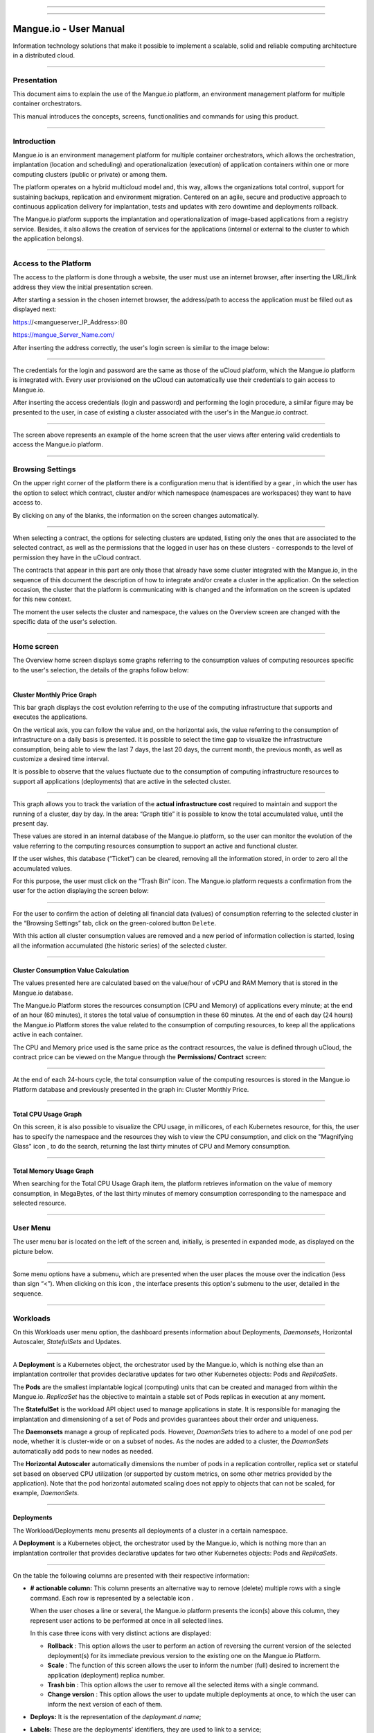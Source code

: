 

.. image:: /figuras/mangue-logo-peq.png
    :alt: Logo Mangue
    :scale: 50 %
    :align: center
=====

.. centered:: Português_     -     Español_     -     English

.. _Português: https://ustore-software-e-servicos-ltda-manuais.readthedocs-hosted.com/pt/latest/Manuais/mangue-usuario.html 

.. _Español: https://ustore-software-e-servicos-ltda-manuais.readthedocs-hosted.com/pt/latest/Manuales/mangue-usuario.spa.html 


====

Mangue.io - User Manual
+++++++++++++++++++++++


Information technology solutions that make it possible to implement a scalable, solid and reliable computing architecture in a distributed cloud. 


====


Presentation
============

This document aims to explain the use of the Mangue.io platform, an environment management platform for multiple container orchestrators. 

This manual introduces the concepts, screens, functionalities and commands for using this product. 


====


Introduction
============

Mangue.io is an environment management platform for multiple container orchestrators, which allows the orchestration, implantation (location and scheduling) and operationalization (execution) of application containers within one or more computing clusters (public or private) or among them.

The platform operates on a hybrid multicloud model and, this way, allows the organizations total control, support for sustaining backups, replication and environment migration. Centered on an agile, secure and productive approach to continuous application delivery for implantation, tests and updates with zero downtime and deployments rollback. 

The Mangue.io platform supports the implantation and operationalization of image-based applications from a registry service. Besides, it also allows the creation of services for the applications (internal or external to the cluster to which the application belongs).


====


Access to the Platform
======================

The access to the platform is done through a website, the user must use an internet browser, after inserting the URL/link address they view the initial presentation screen. 

After starting a session in the chosen internet browser, the address/path to access the application must be filled out as displayed next: 

https://<mangueserver_IP_Address>:80

https://mangue_Server_Name.com/

After inserting the address correctly, the user's login screen is similar to the image below: 



.. image:: /figuras/fig_mangue/001_mangue_login.png
    :alt: Login screen 
    :scale: 80 %
    :align: center
=====


The credentials for the login and password are the same as those of the uCloud platform, which the Mangue.io platform is integrated with. Every user provisioned on the uCloud can automatically use their credentials to gain access to Mangue.io. 

After inserting the access credentials (login and password) and performing the login procedure, a similar figure may be presented to the user, in case of existing a cluster associated with the user's in the Mangue.io contract. 


.. image:: /figuras/fig_mangue/002_mangue_tela_inicial.png
    :alt: Home screen 
    :scale: 80 %
    :align: center
=====


The screen above represents an example of the home screen that the user views after entering valid credentials to access the Mangue.io platform. 

====


Browsing Settings
=================

On the upper right corner of the platform there is a configuration menu that is identified by a gear |icone_engrenagem| , in which the user has the option to select which contract, cluster and/or which namespace (namespaces are workspaces) they want to have access to.

By clicking on any of the blanks, the information on the screen changes automatically. 

.. image:: /figuras/fig_mangue/003_mangue_aba_selecao.png
    :alt: Configuration Selection tab 
    :scale: 80 %
    :align: center
=====



When selecting a contract, the options for selecting clusters are updated, listing only the ones that are associated to the selected contract, as well as the permissions that the logged in user has on these clusters - corresponds to the level of permission they have in the uCloud contract. 

The contracts that appear in this part are only those that already have some cluster integrated with the Mangue.io, in the sequence of this document the description of how to integrate and/or create a cluster in the application. On the selection occasion, the cluster that the platform is communicating with is changed and the information on the screen is updated for this new context. 

The moment the user selects the cluster and namespace, the values on the Overview screen are changed with the specific data of the user's selection. 


====

Home screen
===========

The Overview home screen displays some graphs referring to the consumption values of computing resources specific to the user's selection, the details of the graphs follow below:


----

Cluster Monthly Price Graph
---------------------------

This bar graph displays the cost evolution referring to the use of the computing infrastructure that supports and executes the applications.

On the vertical axis, you can follow the value and, on the horizontal axis, the value referring to the consumption of infrastructure on a daily basis is presented. It is possible to select the time gap to visualize the infrastructure consumption, being able to view the last 7 days, the last 20 days, the current month, the previous month, as well as customize a desired time interval. 

It is possible to observe that the values fluctuate due to the consumption of computing infrastructure resources to support all applications (deployments) that are active in the selected cluster. 


.. image:: /figuras/fig_mangue/004_mangue_preco_mensal_cluster.png
    :alt: Cluster Monthly Price Graph 
    :scale: 80 %
    :align: center
=====

This graph allows you to track the variation of the **actual infrastructure cost** required to maintain and support the running of a cluster, day by day. In the area: “Graph title” it is possible to know the total accumulated value, until the present day. 

These values are stored in an internal database of the Mangue.io platform, so the user can monitor the evolution of the value referring to the computing resources consumption to support an active and functional cluster. 

If the user wishes, this database (“Ticket”) can be cleared, removing all the information stored, in order to zero all the accumulated values. 

For this purpose, the user must click on the “Trash Bin” |icone_lixo| icon. The Mangue.io platform requests a confirmation from the user for the action displaying the screen below: 


.. image:: /figuras/fig_mangue/005_mangue_deletar_bilhetador.png
    :alt: Delete financial data from the Ticket Cluster 
    :scale: 80 %
    :align: center
=====


For the user to confirm the action of deleting all financial data (values) of consumption referring to the selected cluster in the “Browsing Settings” tab, click on the green-colored button ``Delete``. 

With this action all cluster consumption values are removed and a new period of information collection is started, losing all the information accumulated (the historic series) of the selected cluster. 


----

Cluster Consumption Value Calculation 
--------------------------------------

The values presented here are calculated based on the value/hour of vCPU and RAM Memory that is stored in the Mangue.io database. 

The Mangue.io Platform stores the resources consumption (CPU and Memory) of applications every minute; at the end of an hour (60 minutes), it  stores the total value of consumption in these 60 minutes. At the end of each day (24 hours) the Mangue.io Platform stores the value related to the consumption of computing resources, to keep all the applications active in each container. 

The CPU and Memory price used is the same price as the contract resources, the value is defined through uCloud, the contract price can be viewed on the Mangue through the **Permissions/ Contract** screen: 

.. image:: /figuras/fig_mangue/005.1_mangue_formula.png
    :alt: Mangue.io formula
    :scale: 80 %
    :align: center
=====


At the end of each 24-hours cycle, the total consumption value of the computing resources is stored in the Mangue.io Platform database and previously presented in the graph in: Cluster Monthly Price.


----

Total CPU Usage Graph
---------------------

On this screen, it is also possible to visualize the CPU usage, in millicores, of each Kubernetes resource, for this, the user has to specify the namespace and the resources they wish to view the CPU consumption, and click on the "Magnifying Glass" icon |icone_lupa_vermelha|, to do the search, returning the last thirty minutes of CPU and Memory consumption.


.. image:: /figuras/fig_mangue/006_mangue_uso_total_cpu.png
    :alt: Total CPU usage 
    :scale: 80 %
    :align: center
=====


Total Memory Usage Graph
------------------------

When searching for the Total CPU Usage Graph item, the platform retrieves information on the value of memory consumption, in MegaBytes, of the last thirty minutes of memory consumption corresponding to the namespace and selected resource.


.. image:: /figuras/fig_mangue/007_mangue_uso_total_memoria.png
    :alt: Total Memory Usage  
    :scale: 80 %
    :align: center
=====


User Menu
=========
The user menu bar is located on the left of the screen and, initially, is presented in expanded mode, as displayed on the picture below.


.. image:: /figuras/fig_mangue/008_mangue_menu_usuario_expandido.png
    :alt: User Menu (Expanded Mode) 
    :scale: 80 %
    :align: center
=====


Some menu options have a submenu, which are presented when the user places the mouse over the indication (less than sign “<”). When clicking on this icon |icone_sinal_menor|, the interface presents this option's submenu to the user, detailed in the sequence.

=====


Workloads
=========

On this Workloads user menu option, the dashboard presents information about Deployments, *Daemonsets*, Horizontal Autoscaler, *StatefulSets* and Updates.


.. image:: /figuras/fig_mangue/009_mangue_submenu_workload.png
    :alt: Workloads Menu 
    :scale: 80 %
    :align: center
=====


A **Deployment** is a Kubernetes object, the orchestrator used by the Mangue.io, which is nothing else than an implantation controller that provides declarative updates for two other Kubernetes objects: Pods and *ReplicaSets*.

The **Pods** are the smallest implantable logical (computing) units that can be created and managed from within the Mangue.io. *ReplicaSet* has the objective to maintain a stable set of Pods replicas in execution at any moment. 

The **StatefulSet** is the workload API object used to manage applications in state. It is responsible for managing the implantation and dimensioning of a set of Pods and provides guarantees about their order and uniqueness. 

The **Daemonsets** manage a group of replicated pods. However, *DaemonSets* tries to adhere to a model of one pod per node, whether it is cluster-wide or on a subset of nodes. As the nodes are added to a cluster, the *DaemonSets* automatically add pods to new nodes as needed.

The **Horizontal Autoscaler** automatically dimensions the number of pods in a replication controller, replica set or stateful set based on observed CPU utilization (or supported by custom metrics, on some other metrics provided by the application). Note that the pod horizontal automated scaling does not apply to objects that can not be scaled, for example, *DaemonSets*.

====


Deployments
-----------

The Workload/Deployments menu presents all deployments of a cluster in a certain namespace.

A **Deployment** is a Kubernetes object, the orchestrator used by the Mangue.io, which is nothing more than an implantation controller that provides declarative updates for two other Kubernetes objects: Pods and *ReplicaSets*.


.. image:: /figuras/fig_mangue/014_mangue_workloads_deployments.png
    :alt: Workloads Deployments 
    :scale: 80 %
    :align: center
=====


On the table the following columns are presented with their respective information: 

* **# actionable column:** This column presents an alternative way to remove (delete) multiple rows with a single command. Each row is represented by a selectable icon |uCloud_icone_coluna_acionavel|.
  
  When the user choses a line or several, the Mangue.io platform presents the icon(s) above this column, they represent user actions to be performed at once in all selected lines. 
  
  In this case three icons with very distinct actions are displayed:
  
  * **Rollback** |icone_reversao|: This option allows the user to perform an action of reversing the current version of the selected deployment(s) for its immediate previous version to the existing one on the Mangue.io Platform. 
  
  * **Scale** |icone_escalar|: The function of this screen allows the user to inform the number (full) desired to increment the application (deployment) replica number.
   
  * **Trash bin** |icone_lixo_vermelho|: This option allows the user to remove all the selected items with a single command.
  
  * **Change version** |icone_alterar_versao|: This option allows the user to update multiple deployments at once, to which the user can inform the next version of each of them.
  
* **Deploys:** It is the representation of the *deployment.d name*;
  
* **Labels:** These are the deployments’ identifiers, they are used to link to a service;
  
* **Instances:** Presents the number of replicas that are operational of a deployment, and the total number of operational replicas desired for this deployment. They are divided by a slash (“/”) where the values found before the slash are the operational replicas, and the values after the slash represent the expected amount of operational replicas;
 
* **Status:** The status of a deployment identifies its current state. They can be presented as Running, Pending or “!” (exclamation mark):
  
  * The **Running** status identifies that no error is happening with the deployment;
  
  * The **Pending** status identifies some transition state in the deployment. Whether it is by update, container process initialization or any other activity that identifies a transition state;
  
  * The **“!”** status (exclamation mark) identifies an alarm, in other words, that something went wrong with the deployment and its replicas. For example: the image of a container is passed with an inexistent version, thus, its download does not occur;
  
* **IP Access:** If the deployment has an associated service it is on this blank where the load balancer IP may be a service of type *loadbalancer*; port for access to the service if it is an external service (type *nodePort*) or the “intern IP” string in case it is an internal cluster service (type *ClusterIP*);
  
* **Image and Version:** In case there is more than one image or version of a container, they are listed one below the other, as in the example of the sixth deployment listed in the image of the deployment table;
  
* **Actions:** The last column presents a dropdown menu of actions that can be performed on the deployments:


.. image:: /figuras/fig_mangue/015_mangue_dropdown_menu_acoes.png
    :alt: Dropdown Actions Menu 
    :scale: 80 %
    :align: center
=====


A. **Add Persistent Volume Claim**
~~~~~~~~~~~~~~~~~~~~~~~~~~~~~~~~~~

Applications that run in containers store their data in memory, and containers and pods that are run by Kubernetes can eventually die, which impacts the loss of data stored in memory. In case a user has sensitive information to persist, such as database volumes, a *PersistentVolumeClaim* must be created.



.. image:: /figuras/fig_mangue/016_mangue_add_pvc.png
    :alt: Add PersistentVolumeClaim 
    :scale: 80 %
    :align: center
=====


On this screen the user must fill out the blanks with the following information:

* **Name:** Inform the volume name the user wants to create.
  
* **Size:** The user must fill out a full number that represents a volume size file to be created.
  
* **Size Unit:** The user must select the size unit that will be used to create the volume. The options are:
  
      * **Kilo:** Kilobytes when the user wants to create a file with the previous value multiplied by 1,000;
  
      * **Mega:** Megabytes when the user wants to create a file with the previous value multiplied by 1,000,000;
  
      * **Giga:** Gigabytes when the user wants to create a file with the previous value multiplied by 1,000,000,000;
  
      * **Tera:** Terabytes when the user wants to create a file with the previous value multiplied by 1,000,000,000,000;
  
      * **Peta:** Petabytes when the user wants to create a file with the previous value multiplied by 1,000,000,000,000,000;


.. attention:: The Mangue.io platform does not validate, previously, if there is an available disk space, in the informed size. No warning is presented to the user, if the computing environment does not have the necessary space, no error message is presented when creating this persistent volume with the informed characteristics.



.. note:: The user may verify an error indication, on the **Status** column on the menu Workloads / Deployments screen and consult the specific deployment, to which the *PersistentVolume* is associated with, as the previous image displayed on the Deployments topic.


* **StorageClass:** The user must select which NFS Storage volume are available in the presented list;
  
* **Access Mode:** This column presents the access configuration to this volume, there are three access mode, they are:
  
      * **ReadWriteOnce:** The volume is mounted and can only receive read and write instructions from a single node;

      * **ReadOnlyMany:** The volume is mounted and has read-only permissions, but from different nodes simultaneously, writing is not allowed;

      * **ReadWriteMany:** The volume is mounted and can read and write instructions simultaneously, but from different nodes;

* **Container:** When the user clicks on this location, the name of the application container will be displayed with a symbol similar to this “□”;

* **Mount Path**: Is the path where the volume is mounted in the container. If the application is based on a Linux environment, the volume mount path must use the operating system notation corresponding to the environment; if the application environment is based on an MS-Windows environment, the volume mount notation must be used with the corresponding operating system folders.

To confirm all the values and options informed, the user simply clicks on the ``Finish`` button to create the *PersistentVolume* and wait for the creation feedback in the upper right corner of the Mangue.io platform screen.

====

B. **Add Service**
~~~~~~~~~~~~~~~~

The second option of this submenu allows the user to add a service, when clicked the following modal interface screen is opened:


.. image:: /figuras/fig_mangue/017_mangue_add_servico.png
    :alt: Add Service Deployment
    :scale: 80 %
    :align: center
=====



On this modal, the user must fill in the following blanks:

* **Name of the service:** The user must fill out with the service name they want to create;
  
* **Deployment Labels:** The user must inform the labels that are associated with this service;
  
* **Types of access to the service:** Internal, External or *LoadBalancer:*
  
      * **Internal:** Services that can only be accessed from inside the cluster;
  
      * **External:** Corresponds to services that allow access from outside the cluster. A TCP-IP port between 30,000 –– 32,767 is provided;
  
      * **LoadBalancer**: Integrated straight with the Cloud Providers (AWS, AZURE, GOOGLE) creating a LAYER 7 *loadbalancer* for the respective app;
  
* **Source port:** Inform the TCP-IP port number of the container allocated to the service;
  
* **Destination port for the service:** Inform the TCP-IP source port in the container, the service will receive the request on the source port and forward it to the destination port;
  
* **Select the protocol:** TCP or UDP.
  
* ``Add`` **button:** If the service needs to expose more than one port, the user must return to the SourcePort/Destination  Port,  and add as many source/destination ports as necessary. 

To confirm all the options informed above, the user must click with the mouse on the ``Create Service`` button and wait for the creation feedback.

====

C. **Delete Deployment**
~~~~~~~~~~~~~~~~~~~~~~~~

The third option of this submenu allows the user to remove definitely a Deployment from the cluster and from the namespace that was selected in the **Configurations** tab; when clicked, the following modal interface screen is opened, requesting confirmation from the user:


.. image:: /figuras/fig_mangue/018_mangue_deletar_deployment.png
    :alt: Delete Deployment 
    :scale: 80 %
    :align: center
=====

This action is immediate and irreversible, the Mangue.io platform removes the deployment selected by the user from the contract/cluster/namespace.

Just click over the button ``Delete`` to confirm the action and the Mangue.io platform deletes the deployment from the selected environment.


.. note:: This action **does not** remove any additional components external to this deployment - e.g.: an associated *PersistentVolume*, therefore if an external file exists, it continues to exist on the destination volume. This action only removes the deployment from the environment, but does not remove any other additional files from the computing environment. 

====

D. **Edit Deployment**
~~~~~~~~~~~~~~~~~~~~~~

Some information is not editable through the Mangue.io forms. Elements, such as: 

    * Container port;
    * Add some environment variable;
    * Remove some environment variable.

In meeting all edition demands for a Deployment, it is possible to directly edit the Deployment YAML in the Mangue.io platform.

This option displays as example the image: Edit Deployment. Its content represents the JSON file with all the configurations of the deployment in Kubernetes, the user can edit whatever is necessary, confirm by pressing the ``Edit`` button and wait for the action feedback by the  Mangue.io platform.

This functionality meets the users that have knowledge about the Kubernetes files format.


.. image:: /figuras/fig_mangue/019_mangue_editar_deployment.png
    :alt: Edit Deployment 
    :scale: 80 %
    :align: center
=====


E. **Change Tags**
~~~~~~~~~~~~~~~~~~

The function of this screen allows the user to change the Tags associated with the selected application. From there, it is possible to create a Tag, by clicking on the |icone_adicionar| icon, to be associated with the application.


.. image:: /figuras/fig_mangue/019.1_mangue_alterar_tag.png
    :alt: Change Tags 
    :scale: 80 %
    :align: center
=====

.. important:: To create a Tag is necessary to specify its key and value.

.. image:: /figuras/fig_mangue/019.2_mangue_criar_tag.png
    :alt: Create Tag 
    :scale: 80 %
    :align: center
=====

F. **Scale Deployment**
~~~~~~~~~~~~~~~~~~~~~~~~

The function of this screen allows the user to inform the number (full) desired to increment the number of replicas of the application (deployment), which starts automatically after the confirmation with the click of the mouse over the ``Scale`` button.


.. image:: /figuras/fig_mangue/020_mangue_escalar_deployment.png
    :alt: Scale Deployment
    :scale: 80 %
    :align: center
=====

It is important to highlight that there is an increase in the usage consumption of CPU and cluster memory to support the simultaneous execution of the replicas of this application in the cluster infrastructure. 

====

G. **Migrate Deployment**
~~~~~~~~~~~~~~~~~~~~~~~~~~

In the sixth option of the Deployment actions menu, there is the option to migrate the deployment between different clusters configured in the Mangue.io platform.

The user must select which cluster integrated with Mangue.io they wish to migrate the chosen deployment. 

The recipient cluster blank is a dropdown list type, when the user clicks on it, the list of available clusters associated with the chosen contract in the configuration menu is presented.

To do the migration, the user just needs to click on the ``Migrate`` button and wait for the action feedback from the Mangue.io platform. As a result of this action, a “Success” alert will be displayed on the upper right menu of the screen.


.. image:: /figuras/fig_mangue/021_mangue_migrar_deployment.png
    :alt: Migrate Deployment 
    :scale: 80 %
    :align: center
=====

H. **Modify Version**
~~~~~~~~~~~~~~~~~~~~~~

After clicking on “Update Application Version” the platform presents the image “Update Deployment Version”. Through this control, the user can generate a “new version” for any deployment existing on the Mangue.io platform. 


.. image:: /figuras/fig_mangue/022_mangue_atualizar_deployment.png
    :alt: Update deployment version 
    :scale: 80 %
    :align: center
=====

This blank is alphanumeric and the user can enter the desired information to identify the new version of the selected deployment. The new versions are under the sole control of the user, as they refer to the offers created by this user. 

After filling with the desired information, the user must click on the ``Send`` button to confirm the action to create a version for the deployment.


.. attention:: These new versions are not necessarily related to any version of the composing softwares, or any software that was used to compose the offer, different versions can be found outside of the Mangue.io platform.


====

J. **Rollback**
~~~~~~~~~~~~~~~~

This option allows the user to perform the action of reverting the deployment version to its version immediately prior to the existing version on the Mangue.io platform.

This action in particular does not activate any additional confirmation screen, its action is immediate.

.. important:: By selecting this option, the Mangue.io platform performs the reversal of the version immediately without requesting any confirmation from the user.

.. note:: Caution and attention are recommended, as this action creates some type of low performance to the deployment in which is being performed the action of rollback.

====

Deployment Information
----------------------

If the user clicks over a deployment name, the Mangue.io platform presents the deployment details screen, as shown in the picture below.

The user can note that this screen has several sections, each one described below respectively.


.. image:: /figuras/fig_mangue/023_mangue_overview_deployment.png
    :alt: Deployment overview 
    :scale: 80 %
    :align: center
=====


A. **Section: Deployment Overview**
~~~~~~~~~~~~~~~~~~~~~~~~~~~~~~~~~~~~

This section displays three graphs, two of performance and one of value:

* CPU;

* Memory;
  
* Price in the last 30 days.

They display the performance of the CPU (in millicores), Memory (in megabytes) and Price in the last 30 days, all regarding the deployment selected by the user. The red line on the price graphs indicates the tendency of the graph.

Interaction buttons are also displayed for the user, they can specify the period of CPU and Memory graphs.


.. image:: /figuras/fig_mangue/024_mangue_consumo_deployment.png
    :alt: Overview do consumo do deployment 
    :scale: 80 %
    :align: center
=====


B. **Section: ReplicaSet**
~~~~~~~~~~~~~~~~~~~~~~~~~~

The **Replicaset** section presents a table that lists all the presented *replicasets* for a deployment, on this list is shown information such as:

   * Name;
  
   * Number of pods available;
  
   * Number of total pods at a given moment;
  
   * Image along with its specified version;

   * Time (in days) since the creation of this *replicaset*;

   * A button with the option to delete it, as shown in the figure below.
  

.. image:: /figuras/fig_mangue/025_mangue_replicaset.png
    :alt: ReplicaSet 
    :scale: 80 %
    :align: center
=====


On this part, the Mangue.io platform presents the following information:

* **#**: Sequential number of the *replicaset* in this list;
  
* **Name**: This column presents the *replicaset* name, the user can verify that the Kubernetes environment generates unique names for each *replicaset*;
  
* **Available pods**: This column presents the number of pods for this *replicaset*;
  
* **Total Pods**: This column presents the total amounts of pods, configured for this *replicaset*;
  
* **Image**: This column presents the image file information used to create this deployment;

* **Duration**: This column presents the total of days this *replicaset* exists since the moment of its creation until the present day the user views this list.

====

C. **Section: PODs**
~~~~~~~~~~~~~~~~~~~~

In the **Pods** section there is a table with the list of all the pods present for the deployment, each one details their information such as:

    * Name;

    * Node in which it is being run;

    * Current status of the pod;

    * Image along with its version and duration.
  

.. image:: /figuras/fig_mangue/026_mangue_pods.png
    :alt: PODs 
    :scale: 80 %
    :align: center
=====


On this section, the Mangue.io platform presents the following information:

* **Name**: Deployment name that is established when it is created;

* **Node**: Presents the name of the Kubernetes node that is executing this deployment;

* **Status**: Presents the deployment status in its respective node. The status of a deployment identifies the current state. They can be represented by:

      * **Running** identifies that no errors are happening with the deployment;
  
      * **Pending** identifies some transition states in the deployment. Whether it is by update, container process initialization or any other activity that identifies a transition state;
  
      * **!** (exclamation mark) identifies an alarm, in other words, that something wrong happened with the deployment and its replicas. For example: the image of a container is passed with an inexistent version, thus, its download does not occur;

* **Image**: This column presents the information of the public image that was used for the creation of this deployment. This image can be found in public websites that contain technical information regarding the application itself, an example is the website Docker Hub_.

.. _Hub: https://hub.docker.com/

* **Duration**: Presents the time (in days) elapsed since the creation of this deployment;

* **Actions**: This column presents the ``Actions`` button |icone_acao| when clicked, it displays the actions that can be performed on each listed pod, as shows the following picture:
  

.. image:: /figuras/fig_mangue/027_mangue_submenu_pods.png
    :alt: submenu PODs 
    :scale: 80 %
    :align: center
=====


Each of the options of this submenu is detailed and described below:

      * **Delete Pod**: When clicking on the delete option, just wait for the action’s feedback. It generates an alert of “Success” or “Error” on the superior right menu. As the first option exists a pod deletion in question, when selecting this option the following modal appears:
  

.. image:: /figuras/fig_mangue/028_mangue_deletar_pod.png
    :alt: submenu actions Delete POD 
    :scale: 80 %
    :align: center
=====


      * **Performance Graph**: The second option allows the user to observe the CPU and Memory graph performance of each pod, once this option is clicked, the screen below is presented to the user with the consumption graphs of CPU and memory of the selected pod.


.. image:: /figuras/fig_mangue/029_mangue_performance_pod.png
    :alt: submenu POD Performance  
    :scale: 80 %
    :align: center
=====


      * **Log**: This third option allows the user to view the logs of a particular pod in a similar way to what one obtains with a SSH terminal console emulation session. The user is capable of filtering the number of records (rows) that they wish to see (options are: 10, 20, 50, 100, 300, 500, 1000, all). 
  
        In case the pod has more than one container running, there is a dropdown where is possible to select which container the user wants to view the logs, as is shown in the following image:


.. image:: /figuras/fig_mangue/030_mangue_log_pods.png
    :alt: submenu Actions LOG several PODs 
    :scale: 80 %
    :align: center
=====


      * **Command Line**: The fourth option offers the user to run command lines at the pod's operating system prompt, similar to what you get with an SSH terminal console emulation session. This functionality extends to one or more containers that existed within the pod in question. 


.. important:: To enable this function it is necessary to access the Integrations Menu and follow the steps corresponding to Container Execution. 


In case the pod has more than one container running, there is a dropdown that is possible to select which container the user wants to execute the commands, as shown in the following image:

.. image:: /figuras/fig_mangue/031_mangue_comando_pod.png
    :alt: submenu Actions Command Line other POD 
    :scale: 80 %
    :align: center
=====


D. **Section: Volumes and Secrets**
~~~~~~~~~~~~~~~~~~~~~~~~~~~~~~~~~~~~

In this section are listed all the **Volumes** (files that store data) or **Secrets** (files, or authentication definitions when necessary), associated with the deployment selected.


.. image:: /figuras/fig_mangue/032_mangue_volumes_segredos.png
    :alt: Volumes and Secrets 
    :scale: 80 %
    :align: center
=====


The Mangue.io platform presents the following information in this section:

      * **#**: This column presents the sequential number of the volume or secret, shown in this list;

      * **Name**: This column displays the name of the volume or secret (operating system file) presented in this list;

      * **Type**: This column presents what is the type of item shown in this list, which can be a **volume** or **secret**

====

E. **Section: Events**
~~~~~~~~~~~~~~~~~~~~~~

In this section, all events linked to a deployment are listed. These events can be: due to an alteration in the quantity of Pods/Replicas, a change in the version of the deployment containers or any other change in its state.


.. image:: /figuras/fig_mangue/033_mangue_eventos.png
    :alt: Eventos de Deployment 
    :scale: 80 %
    :align: center
=====


The Mangue.io platform presents the following information in this section:

    * **#**: Event sequential number in the presented list;
  
    * **Created in**: Presents the total number of days, until the present date, since the event surge on the Mangue.io platform;
  
    * **Type**: Describes the type of event that occurred, and the following types of events can be listed:
  
      * **Normal**;
  
      * **Warning**.


    * **Object**: Describe which object configured in the Mangue.io platform was the source of the listed event. The identification of object type allows the user to identify this origin so they can have access to it and act in the event resolution, through its redefinition, or opt for its removal. Its type can be some of those listed below:

     * Deployments;
     * *Daemonsets*;
     * Horizontal Autoscaler;
     * Pods;
     * *Statefulsets*;
     * Updates;
     * Services;
     * Ingress;
     * *StorageClass*;
     * *PersistentVolumes*;
     * *PersistentVolumesClaim*.


  * **Message**: On this column the Mangue.io platform presents a list of messages that can help to identify the success of the event or the root cause of a potential problem, thus allowing the user to take some action to eliminate the root cause of the problem or being secure of the success of this event.
  

     * Pulled;
     * Created;
     * Started;
     * *NoPods*;
     * *FailedGetScale*;
     * *ProvisioningFailed*;
     * *FailedBinding*.
  
====

F. **Section: Pods Horizontal Autoscaler**
~~~~~~~~~~~~~~~~~~~~~~~~~~~~~~~~~~~~~~~~~~

The Mangue.io platform allows the user to define the rules so the deployment performance is always the best possible, and the Mangue.io platform can increase the deployment processing in parallel, run several instances (replicas), to guarantee that users always have the best usage experience possible. 

It is worth mentioning that it is necessary to extract an instance of the Kubernetes Metrics Server active and operating in the cluster, for the Horizontal Pod Auto Scaler execution to occur. By default, the Mangue.io installation contemplates the installation of the metrics service.

In case the deployment does not have any Horizontal Autoscaler, the screen is presented as the example below:


.. image:: /figuras/fig_mangue/034_mangue_autoescalador_inexistente.png
    :alt: No horizontal autoscaler found
    :align: center
=====


For the user to create a **Scaler** rule, just click on the plus sign icon |icone_adicionar| by the example of the image above, for the interface to be presented where the user configures the rule(s) of how the platform should measure the infrastructure consumption of the deployment to start new replicas within the computing infrastructure so that the performance is met.


.. image:: /figuras/fig_mangue/035_mangue_criacao_autoescalador.png
    :alt: Horizontal Autoscaler - Creation 
    :align: center
=====

* **Minimum of Replicas**: Inform the minimum value of replicas of the deployment (a full number is mandatory - e.g: 1, 2) that the Mangue.io platform must keep active so the application has a minimum required performance, ensuring the user experience optimization. The minimum value for this blank is “one” (1);


* **Maximum of Replicas**: Inform the maximum value of replicas of the deployment (a full number is mandatory - e.g: 1, 2) that the Mangue.io platform must start for the application to support the growth in demand for users access and guarantee the optimization of the user experience. The maximum value for this blank is “fifteen” (15);


* **% Maximum of CPU usage**: The user must click on the green button with the plus sign |icone_adicionar| for the platform to present the blank where the user informs the maximum percentage value (a full number is mandatory - e.g: 20, 22, 30) to be used by the Mangue.io as the maximum CPU allocation limit to execute a deployment replicas. This number is the maximum limit that the platform considers to start creating and running a new deployment replica. The maximum value for this blank is “one hundred percent” (100%).


* **% Maximum Usage Memory**: The user must click on the green button with the plus sign |icone_adicionar| for the platform to present the blank where the user informs the maximum percentage value (a full number is mandatory - e.g: 20, 22, 30) to be used by the Mangue.io as a maximum limit  for a memory resource allocation to execute the replicas of a deployment. This number is the maximum limit that the platform considers to start creating and executing a new deployment replica. The maximum value for this blank is “one hundred percent” (100%).


It is important to highlight that when confirming the Horizontal Autoscaler event creation, there is a waiting time for it to appear on screen. This time comes from the need for the scaler to collect the metrics to become an active object in Kubernetes. 

The definition of “Scalability Rules” controls the increment/decrement in the number of replicas of the application, and, as consequence there is an increase/decrease in the computing resources consumption to run the largest/smallest number of active replicas. Therefore, there is an increase/decrease in the value of the infrastructure cost, during the time in which the several replicas are executed.

After the definition, or in case of an existing rule, the user sees the screen below:


.. image:: /figuras/fig_mangue/036_mangue_autoescalador_existente.png
    :alt: Horizontal Autoscaler - Existing
    :align: center
=====


* **#**: Horizontal Autoscaler sequential number in the presented list. 
  
* **Nome**: Identifies the name of the Autoscaler created, and normally, it must be the same name as the deployment;
  
* **Min. Replicas**: Identifies the parameter placed in the Autoscaler definition and corresponds to the minimum number of replicas that this scaler keeps active to guarantee the deployment performance.

* **Max. Replicas**: Indicates the parameter placed in the scaler, it corresponds to the maximum number of replicas maintained active to guarantee the deployment performance.

* **Number of Replicas**: Identifies the number of active replicas of the deployment at the present moment.
  
* **CPU Usage**: Presents the defined rule for the autoscaler, for the minimum and maximum limits of CPU usage. This rule must be interpreted as follows:
  
      * The first number is the current consumption of the CPU resource.
  
      * The second number is the maximum limit of CPU occupation, limit which the Mangue.io platform **commissions** (activate) a new deployment replica.
  
* **Memory Usage**: Presents the defined rule to the autoscaler, for the minimum and maximum limits of memory allocation. This rule must be interpreted in the following way:
  
      * The first number is the current allocation consumption of the Memory resource.

      * The second number is the maximum memory allocation limit, which the Mangue.io platform **commissions** (activate) a new deployment replica.

**Actions**: This column presents the ``Actions`` button |icone_acao| when clicked displays the actions that can be performed about the Horizontal Autoscaler, there are two options, they are:

      * Delete pods horizontal autoscaler;

      * Edit pods horizontal autoscaler.


.. image:: /figuras/fig_mangue/037_mangue_acoes_autoescalador.png
    :alt: submenu  actions Horizontal Autoscaler 
    :scale: 80 %
    :align: center
=====


By clicking on the “Delete” option the user confirms the removal of the scalability rules created and they are no longer applied to the deployment. 

.. attention:: An alert feedback is created on the superior right corner of the screen informing the success or error. 

The option to “Delete” from the Horizontal Autoscaler Actions menu presents the screen below:


.. image:: /figuras/fig_mangue/038_mangue_deletar_autoescalador.png
    :alt: submenu Actions Delete horizontal autoscaler
    :align: center
=====

By clicking over the “Edit” option, the Mangue.io platform presents the screen below, where it is possible for the user to change the existing values of the Horizontal Autoscaler. The following image “Horizontal Auto Scaler - Creation” presents options on how to change the values. 


.. image:: /figuras/fig_mangue/039_mangue_criar_autoescalador.png
    :alt: Rules of the Horizontal Autoscaler - Creation
    :align: center
=====

It is important to point out that the rules of the Horizontal Autoscaler described above are only associated with the deployment selected by the user.

Through the Workloads/Autoscaler Horizontal menu the user can view all the rules of the Horizontal Autoscaler, configured on the Mangue.io platform, associated with their respective deployments.

=====


G. **Section: Application Price in the Last Month**
~~~~~~~~~~~~~~~~~~~~~~~~~~~~~~~~~~~~~~~~~~~~~~~~~~

This section displays the screen “Application price in the last month”, on it are listed the columns of currency, price per memory, price per CPU and total application price, on the sequence of each one of the columns is detailed:


.. image:: /figuras/fig_mangue/040_mangue_preço_deployment.png
    :alt: Application price (deployment)
    :align: center
=====

* **Currency**: Presents the name of the current currency referring to the values presented in the columns of this table; 
  
* **Price per Memory**: Presents the total value, of the current month, of the RAM memory resource consumption to keep the deployment running  (see the calculation formula);
  
* **Price per CPU**: Presents the total value, of the current month, of the CPU resource consumption to keep the deployment running (see the calculation formula);
  
* **Total APP price**: This column presents the sum of the two previous columns (Price per Memory and Price per CPU). With this information, the user can assess the **real infrastructure cost** necessary to maintain and support the execution of an active and functional 24 x 7 deployment.

====


Daemonsets
-----------

This section presents all the *Daemonsets* of a cluster in a certain namespace, in the following table we have information such as: 


.. image:: /figuras/fig_mangue/041_mangue_daemonsets.png
    :alt: List of Daemonsets
    :align: center
=====

* **#:** Sequential number of the *daemonset* on the presented list;

* **Name:** It's the representation of the *Daemonsets* name;

* **Labels:** *Daemonsets* identifiers, they are used to link to a service;

* **Instances:** Represents the number of operational replicas of a *Daemonsets*, and by the total quantity of operational replicas desired for this *Daemonsets*. They are divided by a slash (“/”) where the values found before the slash are operational replicas, and the values after the slash represent the expected amount of operational replicas;

* **Status:** A *Daemonsets* status identifies its current state. It can be presented by **Running**, **Pending** or **“!”** (exclamation mark):
  
      * The **Running** status identifies that no errors are happening with the  *Daemonsets*;

      * The **Pending** status identifies some transition state in the *Daemonsets*. Whether it is by update, container process initialization or any activity that identifies a transition state;

      * The **“!”** (exclamation mark) status identifies an alarm, in other words, that something wrong happened with the *Daemonsets* and its replicas. For example: the image of a container is passed with an inexistent version, thus, its download does not occur;

* **Access IP:** In case the *Daemonsets* has an associated service is in this blank where the load balancer IP can be a service of the loadbalancer type, port for access to the service can be an external service (*nodePort* type) or a string “intern IP” if it is a intern cluster service (*ClusterIP* type);
  
* **Image and version:**  In case there is more than one image or version of a container they are listed below the other, as in the example of the sixth *Daemonsets*, listed in the image of the *Daemonsets* table;
  
* **Duration:** Presents the duration  time of the *Daemonsets*.
  
* **Actions:** This column presents the ``Actions`` button |icone_acao| when clicked displays the following options:
  
 .. image:: /figuras/fig_mangue/041.1_mangue_acoes_daemonsets.png
    :alt: Edit and delete Daemonsets 
    :scale: 80 %
    :align: center
=====

      * **Edit DaemonSets:** This option presents the *daemonset* in JSON format, the user can edit what is necessary and select the edit option and wait for the action feedback from the Mangue.io platform.
  
      * **Delete DaemonSets:** When selecting this action, the Mangue.io platform requests the confirmation from the user, as shown on the figure below:


.. image:: /figuras/fig_mangue/042_mangue_deletar_daemonsets.png
    :alt: Confirmation to delete Daemonsets
    :align: center
=====

**DaemonSet Information**
~~~~~~~~~~~~~~~~~~~~~~~~~~
 
If the user clicks on the name of any *Daemonsets* present on the list, the Mangue.io platform displays the screen with a *Daemonset* information, as shown in the example below:

.. image:: /figuras/fig_mangue/042.1_mangue_overview_daemonsets.png
    :alt: Overview Daemonsets
    :align: center
=====


Pods Horizontal Autoscaler 
--------------------------

The Mangue.io platform allows the user to define rules so the application performance is always the best possible and that deployment may increase the parallel processing, several instances of deployment (replicas), to guarantee that the users always have the best user experience possible.

The definition of “Scalability Rules” controls the increment in the amount of replicas of a deployment, and consequently, there is an increase of the cost of the infrastructure, during the time in which the various replicas are running. In the table there is information such as:


.. image:: /figuras/fig_mangue/043_mangue_lista_autoescalador.png
    :alt: Horizontal Autoscaler
    :align: center
=====

* **# actionable column**: This column presents an alternative way to remove (erase) various rows in a single command. Each row is represented by a selectable icon |uCloud_icone_coluna_acionavel|. 
  
  When the user choses a line or several, the Mangue.io platform presents the icon(s) above this column, they represent the user's actions to be executed once for all the selected lines. 
  
  In this case the "Trash bin" icon |icone_lixo_vermelho| is presented, which allows to remove all the items indicated by the user with a single command;
  
* **Name:** Identifies the name of the Autoscaler created, and normally it must be the same name as the Deployment;
  
      * **Min. Replicas**: Identifies the parameter placed at the time of creation of the scaler, it corresponds to the minimum number of replicas which this scaler guarantees for the Deployment it is associated with;
  
      * **Max. Replicas:** Indicates the parameter placed at the time of creation of the scaler corresponding to the maximum number of replicas maintained active to guarantee that the Deployment is associated;

      * **Current Number of Replicas:** Identifies the current state of the number of replicas of the Deployment to which the scaler is associated with;

**Actions:** This column presents the button of ``Actions`` |icone_acao| when clicked displays the actions that can be performed on the Horizontal Autoscaler, there are two options:



.. image:: /figuras/fig_mangue/044_mangue_acoes_autoescalador.png
    :alt: submenu Actions - Horizontal Autoscaler 
    :scale: 80 %
    :align: center
=====

In the Horizontal Autoscaler “Actions” menu there is the option to delete, when selecting it, the following modal is shown:


.. image:: /figuras/fig_mangue/045_mangue_deletar_autoescalador.png
    :alt: Delete Horizontal Autoscaler 
    :align: center
=====

By clicking on the ``Delete`` button the Horizontal Autoscaler is removed, and the scalability rules created are no longer obeyed by the Deployment previously associated. 

.. attention:: A feedback  alert is created in the upper right corner of the screen informing the “success” or “error”.

----

PODs
-----

A Kubernetes **Pod** is a group of containers, implanted together, in the same host.

Pods operate at a higher level than the individual containers, because it is very common to have a group of containers working together to produce an artifact or to process a working set.

For example:

To illustrate what a pod is, by analogy, it is possible to use the sentence “a pod of whales” that means “a group of whales” in this specific case, the term pod is related to the group of whales.

.. note:: A pod is a group of one or more containers, with shared storage/network resources and a specification of how to run the containers. 

The content of a pod is always put and scheduled together, then executed in a shared context. 

.. important:: A pod models an application-specific “logical host”. It contains one or more application containers that are relatively tightly coupled.

The Mangue.io platform can help the user create as many pods as needed for its Kubernetes environment, associating the Deployment with a Pod is described in another section of this manual, as well as the description of the process creation of a Pod.


.. image:: /figuras/fig_mangue/046_mangue_listagem_pods.png
    :alt: List of PODs
    :align: center
=====

The image above displays the listing of the created pods, followed by a description of the meaning of each one of the seven columns on this screen:

* **# actionable column**: This column presents an alternative way to remove (erase) various rows in a single command. Each row is represented by a selectable icon |uCloud_icone_coluna_acionavel|. 
  
  When the user choses a line or several, the Mangue.io platform presents the icon(s) above this column, they represent the user's actions to be executed once for all the selected lines. 
  
  In this case the "Trash bin" icon |icone_lixo_vermelho| is presented, which allows to remove all the items indicated by the user with a single command;

* **Name**: Deployment name that is established in its creation;

* **Node**: Presents the name of the Kubernetes node that is running this Deployment;

* **Status**: Shows the status of the Deployment in its respective node. The status of a Deployment identifies the current state. It can be represented by:

      * **Running** identifies that no errors are happening with the Deployment;

      * **Pending** identifies some transition state in the Deployment. Whether it is by update, container process initialization or any activity that identifies a transition state;

      * **“!”** (exclamation mark) identifies an alarm, in other words, that something wrong happened with the Deployment and its replicas. For example: when the image of a container is passed with an inexistent version, thus, the download of this container does not occur;

* **Image:** This column presents the public image information that was used to create this deployment. This image can be found on public websites that contain technical information regarding the application itself, an example is the website Docker Hub_.

* **Duration:** Presents the time (in days) elapsed since the creation of this Deployment;

* **Actions:** This column presents the ``Actions`` button |icone_acao| when clicked presents the actions that can be performed over each listed Pod, as shown in the following picture:


.. image:: /figuras/fig_mangue/027_mangue_submenu_pods.png
    :alt: submenu PODs 
    :scale: 80 %
    :align: center
=====

Each of the options of this submenu is described below:

      * **Delete Pod**: When clicking on the “Delete” option, just wait for the action’s feedback. An alert of “Success” or “Error” is generated on the top right menu. As the first option exists a Pod deletion in question, when selecting this option, the following modal is shown:


.. image:: /figuras/fig_mangue/028_mangue_deletar_pod.png
    :alt: submenu Actions - delete POD 
    :scale: 80 %
    :align: center
=====

      * **Performance Graph:** In the second option, the user is able to observe the CPU and Memory performance graphs of each Pod, once this option is clicked, the screen below is presented to the user with the consumption graphs of CPU and memory of the selected Pod.


.. image:: /figuras/fig_mangue/029_mangue_performance_pod.png
    :alt: submenu Performance of a POD
    :align: center
=====

      * **Log**: On the third option, the user is capable of visualizing the logs of a particular Pod in a similar way to what one obtains with a SSH terminal console emulation session. The user is also capable of filtering the number of records (rows) that they wish to observe (options are: 10, 20, 50, 100, 300, 500, 1000, all). If Pod has more than one container running, there is a dropdown where is possible to select which container the user wants to view the logs, as it is shown in the following image:


.. image:: /figuras/fig_mangue/030_mangue_log_pods.png
    :alt: submenu Actions - log multiple pods 
    :scale: 80 %
    :align: center
=====


      * **Command Line**: On the fourth option, the user is able to run command lines in the prompt Pod operating system, similar to what one obtains with a SSH terminal console emulation session. This functionality extends to one or more containers that existed within the Pod in question. 
  
.. important:: For this function to be enabled it is necessary to access the **Integrations Menu** and follow the steps corresponding to the **Container Execution**. 

If the Pod has more than one container running, there is a dropdown where is possible to select which container the user desires to execute the commands, as shown in the following image:


.. image:: /figuras/fig_mangue/031_mangue_comando_pod.png
    :alt: submenu Actions - command line other pod
    :align: center
=====

StatefulSets
------------

On this functionality the Mangue platform presents all *statefulsets* of a cluster in a certain namespace, on the following image is displayed information such as:


.. image:: /figuras/fig_mangue/048_mangue_statefulsets.png
    :alt: Listing of Statefulsets
    :align: center
=====

* **# actionable column**: This column presents an alternative way to remove (erase) various rows in a single command. Each row is represented by a selectable icon |uCloud_icone_coluna_acionavel|. 
  
  When the user choses a line or several, the Mangue.io platform presents the icon(s) above this column, they represent the user's actions to be executed once for all the selected lines. 
  
  In this case the "Trash bin" icon |icone_lixo_vermelho| is presented, which allows to remove all the items indicated by the user with a single command;

* **Name**: It is the representation of the *Statefulsets* name;
  
* **Labels**: These are *Statefulsets* identifiers, they are used to link to a service;
  
* **Instances**: The values presented here indicate that the number of replicas of a *Statefulsets*. They are divided by a slash (“/”) where the values found on the left side of the slash are the values of active and operational replicas, and the values on the right side of the slash represent the maximum number of replicas that can be activated to maintain the desired *Statefulsets* performance. 
  
* **Status**: The status of a *Statefulsets* identifies the current state of each *Statefulsets* listed. They can be presented by **Running**, **Pending** or **“!”** (exclamation mark):
  
      * The status **Running** identifies that no errors are happening with the Statefulsets;
  
      * The status **Pending** identifies some transition states on the *Statefulsets*. Whether it is by update, container process initialization or any other activity that identifies a transition state;
  
      * The status **“!”** (exclamation mark) identifies an alarm, in other words, that something wrong happened with the *Statefulsets* and its replicas. For example: the image of a container is passed with an inexistent version, thus, its download does not occur;
  
* **IP**: In case the *Statefulsets* has an associated service, it is in this blank is where the load balancer IP if it is a service of the *loadbalancer* type, port for access to the service can be an external service (nodePort type) or the string “intern IP” if it is a internal cluster service (ClusterIP type);

* **Image and Version**: In case there is more than one image or version of a container, they are listed one below the other, as in the example of the sixth *Statefulsets* listed in the picture of the *Statefulsets* table;
  
* **Duration**: This column represents the time elapsed since the *Statefulsets* creation moment;
  
* **Actions**: This column presents the ``Action`` button |icone_acao| when clicked displays two options as shown in the following picture:


.. image:: /figuras/fig_mangue/048.1_mangue_acoes_statefulsets.png
    :alt: Actions edit and delete statefulsets
    :scale: 80 %
    :align: center
=====

      * **Edit Statefulsets**: This option presents a screen with a JSON file with all the *Statefulsets* configurations in Kubernetes, the user can edit whatever is necessary and select the edit option and wait for the action feedback from the Mangue.io platform. This functionality attends the users that have knowledge about the Kubernetes files format. 

.. image:: /figuras/fig_mangue/049_mangue_editar_statefulsets.png
    :alt: Edit 
    :scale: 80 %
    :align: center
=====


      * **Delete Statefulsets**: In the *Statefulsets* actions menu there is the option to delete, the user just needs to click on the button to confirm the action, as shown in the screen below:


.. image:: /figuras/fig_mangue/050_mangue_deletar_statefulsets.png
    :alt: confirmation message 
    :scale: 80 %
    :align: center
=====



Updates
--------

An Update is considered as an update event in a Kubernetes Cluster, its functionality has the purpose of facilitating the control and direct communication between the Kubernetes environment and Mangue.io interface. 


.. image:: /figuras/fig_mangue/051_mangue_update.png
    :alt: Update
    :align: center
=====

The image above displays the list of created updates, next the definition of each one of the eight columns:

* **#**: Event sequential number in the presented list;
  
* **Deployment Name**: Indicates the Deployment name;
  
* **Type**: Determines the type of update to be performed, there are two possible updates, they are:
  
      * **Update** - Occurs when the user determines which is the next version and the Deployment container;
  
      * **Rollback** - It is an operation that reverts the event for the previous version.
  
* **Status**: There are two possible status for an update, they are:
  
      * **UPDATED** -  This state corresponds to a performed update;
  
      * **OUTDATED** - Refers to a previous or old status, that waits for the update event through the Mangue.io platform;

* **Namespace**: Corresponds to the application Namespace to be updated and is being executed;
  
* **New Images**: Regards new images and versions of containers that are updated;
  
* **Duration**: Corresponds to the time the update was registered/executed;
  
* **Actions**: This column presents the ``Action`` button |icone_acao| when clicked displays a single option:


.. image:: /figuras/fig_mangue/052_mangue_botao_atualizar.png
    :alt: action update 
    :scale: 80 %
    :align: center
=====

      * **Update**: When selecting the option to update on the ``Actions`` button of the table, the Mangue.io platform presents a screen of confirmation for the operation:


.. image:: /figuras/fig_mangue/053_mangue_mensagem_atualizar.png
    :alt: message update 
    :scale: 80 %
    :align: center
=====

By clicking on the ``Update`` button the update event for the corresponding Deployment is released. 

The images and versions of containers contained on the “New Images” blank are used. An alert feedback is created on the superior right corner of the screen informing the “Success” or “Error”. 

Right above the table, there are three elements with which the user can act:


.. image:: /figuras/fig_mangue/053.1_mangue_pesquisar_atualização.png
    :alt: Search update
    :align: center
=====


* **Search action**: In case the list presented on this screen is too long (occupying more than one page), there is a blank where it is possible for the user to make a search with the desired Update name. It is just necessary to inform part of the name and type enter or click on the "Magnifying glass" icon |icone_lupa_verde|. As a result of this search only comes up the Updates that contains the key-word of the search;

* **Update action**: Just click on the icon |icone_update| for the Mangue.io to update the interface with the most recent values of the Updates table;

* **Create Integration with Updates**: Just click on the plus sign |icone_adicionar| for the user to register a new update for a Deployment in a certain Namespace. The Mangue.io platform presents the following screen for the user: 


.. image:: /figuras/fig_mangue/054_mangue_criar_integracao.png
    :alt: Create integration
    :align: center
=====

Next, follows the description of the blanks of this screen:

* **Token:** This blank is filled with a string of characters after the user clicks on the ``Generate Token`` button, the blank is filled with the token string that is informed for the communication with the Mangue.io API. This token must be saved and informed to authenticate the C.I. versions. When generating a token, it must be sent via API for the Mangue.io server, because it is responsible for guaranteeing the integrity of the requisition sent. 

* **Namespace:** When clicking on this blank, it is presented a dropdown list with all the existing Namespaces in the cluster selected on the “Configuration Selection” tab.

* **Deployment:** When clicking on the blank is presented a dropdown list with all the Deployment associated with the namespace selected on the previous blank. 

* ``Create`` **button:** When the user configures all the blanks on this screen, with the correct criteria to add an update event (update), they must click over the ``Create`` button to add the update event on the Mangue.io platform. This new event is added to the list with the pending status. By clicking on the ``Create`` button a permission is generated for the user to register the updates on the platform through calls to the Mangue API. An alert feedback is created on the superior right corner of the screen informing of the “Success” or “Error”. 

.. note:: In case the event does not appear listed, immediately, the user must click on the |icone_update| (update) icon to update the information on the screen. 


Below there are two examples of the benefits for the Updates functionality:

        **Example 1:**

        A user has a CI/CD pipeline that is executed and generates some stable versions per day. As the user has their cluster Kubernetes managed by the Mangue.io and its applications installed it is possible to register the updates on the platform through the CI/CD pipeline, and wait for the update event to be launched through the Mangue.io interface.

        **Example 2:**

        A user has a CI/CD pipeline that is executed and generates some stable versions per day. As the user has their cluster Kubernetes managed by Mangue.io and its applications installed it is possible to update the application directly through the CI/CD pipeline.


====

Catalog
=======

The Mangue.io platform allows the user to create applications (Deployments) in two different ways: the simplified way that guides the user through the sequence of screens and the elaborated one that allows uploading a text file. Next, the description of the two formats of how to create applications (deployments).

The first is simplified, it occurs when guiding the user using those screens as intermediate, that after all the filling and confirmation by the user, the informed data are converted in a file with “YAML syntax”, and this construction (practically with no errors) is used to generate the application. 

The objective of this first approach is to minimize the potential YAML syntax errors to a Kubernetes environment. The creation of code in YAML syntax, in the Kubernetes environment, demands a high degree of specialization and knowledge of the developer. The syntax, correct for the environment must have all the needed dependencies to generate the desired result in the correct form and ready for use in the Kubernetes environment (e.g.: an application/ Deployment).

The other form is to allow the user to upload a text file, whose content is the application codification in YAML syntax, already adapted and prepared for a Kubernetes environment. If the developer (user) has enough practice to create their own scripts in YAML syntax, they may use them and bring this to the Mangue.io platform with the purpose to conduct in which Cluster, Pod, Node, this code/script is executed and managed. 

When the user accesses the Catalog menu, the Mangue.io platform presents the screen below, on the sequence the description of each one of the options from this menu flow.


.. image:: /figuras/fig_mangue/055_mangue_catalogo.png
    :alt: Catalog
    :align: center
=====



New application
----------------

This modality is the form the Mangue.io platform conducts the user through the screens, requesting the information in sequence so that, posteriorly, the Mangue.io platform makes the compilation of information generating the application within the Cluster and Namespace selected in the gear tab |icone_engrenagem| “Configuration Selection”.

Below are described the steps to fill the forms from the screens that guide the user.


----

A. **First Step: New application**
~~~~~~~~~~~~~~~~~~~~~~~~~~~~~~~~~~

For the creation of a new application (Deployment) the Mangue.io platform segments the process in two steps, the user must fill the following blanks:

.. image:: /figuras/fig_mangue/056_mangue_criar_deployment.png
    :alt: create deployment
    :align: center
----

* **Name**: This space is mandatory, the user must inform the application (Deployment) name with which this stays identified on Mangue.io platform;
* **Replicas**: This blank is mandatory, the user must inform the number (full)that they desire to allocate to execute the application (Deployment) as soon as created. This number is allocated in the computing infrastructure so that the user obtains a better performance experience, and the Mangue.io platform takes care of allocating these computing resources; 
* **Search Image**: This area is mandatory, an image search of an application is performed in the server of image register http://hub.docker.com. The user can inform a sequence of characters (even if partial) of any image cataloged on Hub Docker, and the Mangue.io platform does a search and presents a list that contains the characters sequence. See the example below, with the sequence search “wordp”, to search the application **Wordpress** image:

.. image:: /figuras/fig_mangue/057_mangue_pesquisar_imagem.png
    :alt: search image
    :align: center
----

The user just needs to click with the mouse cursor on the line of the desired image to select the best image available.

* **Container name**: This blank is mandatory, in it the name with which the user intends to identify it within the Mangue.io platform must be informed;
* **Block execution of privileged user**: On this space the user can block all the Deployment containers for it to be executed in a privileged way, with access to resources and Kernel capacities of the Host machine;
* **Specify user, group or system file ID**: On this area it is possible to indicate the user, group or system file ID the container is executed;
* **Application Tags**:On this blank the user can inform the application Tags, as well as create a Tag to be associated to the application;
* ``Add`` **button**: To create a new application (Deployment) the Mangue.io platform segments the process in two steps. After the user confirms the action with the ``Add`` button the user views the following screen:

.. image:: /figuras/fig_mangue/058_mangue_modal_imagem.png
    :alt: configure image
    :align: center
----

* **Image version**: This blank is mandatory on it the user must inform how the application (Deployment) is identified on the environment. This blank can be filled with numbers or characters, to attend to the user demand (e.g.: latest, last, 1.xx, 1.20);

* **ContainerPort**: This area is mandatory on it the user must inform which TCP-IP container port can be used for the application (Deployment) to be available to others users access;
  
      * **Maximum Resource to be used [CPU in millicores]**: On this space the user can inform the maximum of CPU resources that must be allocated, on the computing infrastructure of the Cluster to offer the maximum performance for this application (Deployment). This quantity must be informed with a full number, to support and execute the application (Deployment);
  
      * **Minimum Resource to be used [CPU in millicores]**: On this blank the user can inform the minimum of CPU resources that must be allocated, on the computing infrastructure of the Cluster to offer the minimum acceptable performance for this application (Deployment). This quantity must be informed with a full number, to support and execute the application (Deployment);
  
      * **Maximum Resource to be used [Memory in millicores]**: On this area the user can inform the maximum of RAM memory resources that must be allocated, on the computing infrastructure of the Cluster to offer the maximum performance to this application (Deployment). This quantity must be informed with a full number to support and execute the Deployment;
  
      * **Minimum Resource to be used [Memory in millicores]**: On this blank the user must inform the minimum of RAM memory resources that can be allocated, on the computing infrastructure of the Cluster to offer the minimum acceptable performance for this application (Deployment). This quantity must be informed with a full number, to support and execute the new application (Deployment);
  
* **Allow privileged execution**: On this blank the user must inform if the container has access to the resources and Kernel capacities of the Host machine;
  
* **Specify user, group or file system ID**: On this area it is possible to indicate the user, group or file system ID that the container is executed;
  
* **Registry Secret**: On this blank the user must inform the Secret name of the images server associated with this image. By clicking with the mouse over this blank, the Mangue.io platform presents a list file of Secrets available on the private image server; 
  
* ``Next`` **button**: When the user clicks on the ``Next`` button the Mangue.io platform presents the screen with the blanks respectives of Secrets and Environment Variables of the container. See the screen below:

.. image:: /figuras/fig_mangue/059_mangue_secrets_e_variaveis.png
    :alt: secrets and Variables
    :align: center
----

* Environment Variables:

      * Environment variable name;
      * Environment variable content;
      * ``Add`` button
* Secrets
      * Secret name;
      * Environment Variable;
      * Secret Key;
      * Secret Value;
      * ``Add`` button;
      * ``Create Secret`` button;
      * ``Back`` button
      * ``Finish`` button.

After clicking on the ``Finish`` button, the Mangue.io platform closes the sub screens and returns to the first step of the new application process, it presents the its configuration listed, as the example below:

.. image:: /figuras/fig_mangue/061_mangue_lista_aplicacao.png
    :alt: application list
    :align: center
----

Below  the content description of the columns presented on this list:

* **#**: Shows the container sequential number on the present list;

* **Container**: Displays the container name informed on the previous steps, the start of a new application creation process (Deployment);

* **Image**: Presents the image name of the application that was selected from the images register server (e.g.: http://hub.docker.com);
  
* **Version**: Displays the information of the application version (Deployment) informed on the previous steps;

* **Actions**: This column presents the ``Action`` button |icone_acao| when clicked, it presents a submenu with the following options:

.. image:: /figuras/fig_mangue/062_mangue_acoes_submenu.png
    :alt: actions submenu
    :scale: 60%
    :align: center
----

      * **Add PersistentVolumeClaim**: Through this screen the user may configure the file characteristics regarding the *PersistentVolumeClaim* (PVC). The Mangue.io platform simplifies the PVC configuration process, offering to the user options on the graphic interface that conduct the decisions regarding the PVC, as below:
  
.. image:: /figuras/fig_mangue/063_mangue_add_pvc.png
    :alt: add PVC
    :align: Center
----

          * **Size / 1Gi, 5Gi, 10Gi**: The user can select the volume size simply by clicking with the mouse cursor over the desired number, selecting the best size option for this PVC. The options are expressed in Gigabytes (1, 5, or 10);
          * **Size / Customized**: Another way of creating a PVC with a volume with a differing size from the previous options, the Mangue.io platform presents a slide bar that allows the user to select the PVC's desired size. Using the mouse cursor over the orange indicator, the user can move this indicator (left or right) to define the final desired size. The minimum size is 1 Gigabyte and the maximum of 100 Gigabytes;
          * **Storage Class**: This blank is a dropdown list that is composed only of NFS servers configured on the Mangue.io platform. The user must select the more adequate NFS server to receive the PVC file;
          * **Access Mode**: This column presents the access configuration to this volume, these access modes can be three, they are: *ReadWriteOnce*, *ReadOnlyMany*, *ReadWriteMany*;
          * **Mount Path**: On this space the user must inform the path where the volume is mounted on the container. If the application base is on a Linux environment, the montage volume path must use the notation of the Linux operating system;
          * **Volume name**: On this area the user must inform the name of the volume file that is created on the Cluster operating system.

      * **Add ConfigMap**: A *ConfigMap* is an API object used to store non-confidential data in key-value pairs. On this sub screen the user can include and configure the desired *ConfigMap(s)*  file(s) for their environment.
  
.. image:: /figuras/fig_mangue/064_mangue_add_configmap.png
    :alt: add ConfigMap
    :align: center
----

          * **ConfigMap Name**: This blank is mandatory, the user must inform the desired name to register in the Mangue.io platform and identify this *ConfigMap*;
          * ``Add`` **button**;
          * **Mount Path**: This space is mandatory the user must inform the path where the volume is mounted on the container. If the application base is in a Linux environment, the mount path of the volume must use the environment notation of the Linux operating system;
          * **File Name**: This area is mandatory the user must inform the file name that is created on the virtual machine operational system that uses the *ConfigMap*;
          * **File content**: This blank is mandatory and the user must fill in with the specific content of the *ConfigMap*;
          * ``Add ConfigMap`` **button**: After filling in all the previous blanks the user must press this button with the mouse cursor so the Mangue.io platform can promote the creation, configuration and recording of the *ConfigMap* for this new application (Deployment).
     * **Edit Container**: When selected this option the Mangue.io platform presents the screen regarding the **Fist Step: New Application**, so the user can edit the configurations on this container.
     * **Exclude Container**: This action is defined and when actioned the Mangue.io platform removes allo the container initial configuration, **no confirmation of this action is required.**
  
----

B. **Validate New Application**
~~~~~~~~~~~~~~~~~~~~~~~~~~~~~~~

If the user clicks with the mouse over the container name the Mangue.io platform presents a screen with all the information about Container resources.

The Mangue.io platform identifies all the resources of *PersistentVolumeClaim*, *ConfigMap*, of the container the user configured for this application and list these resources according to the example of the screen below:

.. image:: /figuras/fig_mangue/065_mangue_recurso_container.png
    :alt: container resources
    :align: center
----


* **#**: This column presents the container sequential number in the presented list;
* **Name**: This column shows the name of the resource informed on previous steps;
* **Type**: This column displays the type of resource created on previous steps;.
* **Mount Path**: This column presents the information of the operational system directory according how it was configured on previous steps;
* **Actions**: This column presents the ``Action`` button |icone_acao| when clicked, it presents a submenu with the following options:

.. image:: /figuras/fig_mangue/066_mangue_acoes_recursos.png
    :alt: actions resources
    :align: center
----

      * **Attach to another container**: A Mangue.io platform facility allows the user to attach this application to a different container than the one created since the beginning of this process. When loading this option the Mangue.io platform presents the following screen:

.. image:: /figuras/fig_mangue/067_mangue_criar_pcv.png
    :alt: create PVC
    :align: Center
----

When clicking over the containers blank a drop-down list is presented with the containers available and configured on the Mangue.io platform. The user just needs to select the desired container and confirm the action.

      * **Delete**: This action is definitive and by actioning it the Mangue.io platform removes all the container initial configuration;

.. attention:: There is no request confirmation on the "Delete" action.

----

C. **Second Step: Deploy on the Clusters**
~~~~~~~~~~~~~~~~~~~~~~~~~~~~~~~~~~~~~~~~~~

This section enables the understanding of how to operate one of the greatest facilities of this platform. It allows the creation, launch and execution of this new application (Deployment) in more than one Cluster, simultaneously. 

The platform makes it possible to operationalize the selection of one (or more) Cluster (s) currently configured on the Mangue.io environment. The image and the description of this section is below:

.. image:: /figuras/fig_mangue/068_mangue_deploy_clusters.png
    :alt: deploy on the clusters
    :align: center
----

* **Clusters Available**: This blank when selected presents the drop-down list with all the configured Clusters on the platform. The user just needs to select which ones they want to launch and execute the application Deployment that is being created.
* ``Next`` **Button**: The user must click on this button to start the third and last step to create a new application (Deployment).

----

D. **Third Step: Enable Zero Down-time**
~~~~~~~~~~~~~~~~~~~~~~~~~~~~~~~~~~~~~~~~

As mentioned at the start of this topic, the objective of this first approach - Creation of New Application via screens/forms on Mangue.io - is to minimize the potential YAML syntax errors for a Kubernetes environment. 

The creation of a code in YAML syntax in the Kubernetes environment demands a high degree of specialization and knowledge from the developer. Thus the syntax correct for the environment, may have all the dependencies needed to generate the desired result and be integrated in the Kubernetes environment use (e.g.: an application/ Deployment).

The development of an application (Deployment) script with the YAML syntax in a Kubernetes environment can be very long, and the dependencies between script sections and with external elements (PVCs; *ConfigMaps*, environment variables, among others) can induce the script creation with errors or parameters absence failures, decorring of the little experience or attempt of using a script developed by another person.

For example:

A generic script found on the virtual environment may not make clear all the dependencies of environment variables and external files.

The scripts adaptation process (very little documented in the year of 2018) could be a great frustration and prevent the popularization of the Kubernetes environment, therefore the Mangue.io platform simplifies this process by guiding the user through screens and forms.

After the complete fill in (of this second part) of all the blanks of screens and forms regarding the application (Deployment) creation the Mangue.io platform generates the complete YAML script and, by consequence, its compilation with no errors. 

This document's reader can see below the description of the next screens that are part of the last step before the finalization and creation of the application (Deployment) that is executed and managed by the Mangue.io platform. 

.. image:: /figuras/fig_mangue/069_mangue_habilitar_downtime.png
    :alt: enable down time
    :align: center
----

* **MaxSurge**: On this space the user must inform the maximum quantity of replicas they wish to keep active on the Mangue.io platform. During the update process of the application (Deployment) version, this number is responsible for keeping a minimum of replicas to guarantee the user experience during an update process;
* **MaxUnavailable**: On this blank the user must inform the maximum quantity of replicas they wish to keep unavailable on the Mangue.io platform. During an update process of the application (Deployment) version, this number indicates to the Mangue.io the quantity of replicas that can be updated in a parallel mode;
* **Container**: This is a header of a section that indicates the container name that is being created for this new application (Deployment).
* **Section ReadinessProbe**: The Kubernetes environment uses *ReadinessProbe* to know when a container is ready to start to accept traffic. A Pod is considered ready when all its containers are concluded. On the blanks below the user must insert the values referring to the environment of *ReadinessProbe*.

      * **SuccessThreshold**: On this blank the user must inform a full number that defines the minimal quantity of containers that the Mangue.io platform must keep available during the process of update in a way to guarantee the user experience that is using the application (Deployment);
  
      * **FailureThreshold**: In this area the user must register a full number that defines the maximum quantity of containers that are unavailable during an update process of the application (Deployment) version. This number indicates to the Mangue.io platform the quantity of replicas that may be updates in a parallel manner;
  
      * **ReadinessPath**: On this space the user must indicate the path of the directory where is created a file register (log) that stores all the events during the process of container update;
  
      * **Request Headers**: On this subsection the user may configure the update events register file content layout that must be created, adding columns (headers) and the column content;
  
      * **Header name**: On this blank the user must inform the column name that is created within the update events register file (log).
  
      * **Header Value**: This space the user must indicate the initial value of the column that is created within the update events register file (log).
  
      * ``Add`` **button**: This button informs the Mangue.io platform the set header/value must be configured in the update events register file (log). The user may add the quantity of columns that is made necessary, they just need to fill in the values on the previous blanks and press the ``Add`` button.
  
* **LivenessProbe**: The Kubernetes environment uses *LivenessProbe* to know when to restart a container. These probes are performed in intervals of time (seconds) defined by the user and after this period it is added a line on the log file. On the spaces below the user enters with the values referring to the *LivenessProbe* environment:
  
      * **PeriodSeconds**: On this blank the user must inform the full number that represents the period of seconds referring to the probe activity break (*livenessprobe*);
  
      * **ReadinessPath**: In this area the user must indicate the path to the directory where a register file (log) is created that stores all the events during the container update process.;
  
      * **Request Headers**: On this subsection the user may configure the update events register file content layout to be created, adding the columns (headers) and the column content;
  
      * **Header name**: On this blank the user must inform the column name that is created within the update events register file (log).
  
      * **Header Value**: This space the user must indicate the initial value of the column that is created within the update events register file (log).
  
      * ``Add`` **button**: This button informs the Mangue.io platform the set header/value must be configured in the update events register file (log). The user may add the quantity of columns that is made necessary, they just need to fill in the values on the previous blanks and press the ``Add`` button.
  
      * ``Back`` **button**: If the user needs to go back to a previous step, they must press this button. It is important to highlight that in this operation all the information filled on this screen by the user is lost, and the Mangue.io platform returns to the previous screen. 
  
      * ``Finish`` **button**: The user must press this button when the filling of all the blanks from the previous screens are concluded, when it's ready to start the application (Deployment). The Mangue.io platform compiles all the information on the blanks and generates a YAML script. By compiling this script and generating the application (and all its dependencies: PVCs, *ConfigMaps*, log files, among others) it is executed and managed within the Mangue.io platform environment.

At this point the Mangue.io platform ends the application (Deployment) screens creation and the user can find their new application installed on the **Workloads/Deployments** menu screen.

The user may have a larger quantity of information about its new application on the "Deployment Information" menu.

-----

Deploy via YAML
-----------------

This is the second approach the Mangue.io platform allows the user to upload a text file, whose content is the application codification in YAML syntax, already adapted and prepared for a Kubernetes environment.

YAML stands for “Ain't a markup language”, according to https://yaml.org/, is an amicable data serialization default to any programming language. YAML was created in the belief that all data can be represented adequately as a combination of lists, hashes (maps) and scalar data (simple values).

The syntax is relatively simple and was projected considering that it is very readable, but that also was easily mapped for the common types of data in most high-level languages. Beyond that, YAML uses a notation based on indentation and a set of distinct characters of the ones used by XML, making that both languages are easily composed in one another. 

Any user with a YAML syntax knowledge can use the Mangue.io interface to create a: Deployment, Service, *Statefulsets*, Volume or Ingress.

The Mangue.io platform allows the user expert in YAML enters with their code in a free manner directly through the interface (data-entry), or upload a file in text format not formatted (ASCII) of a directory/folder of their computer to the Mangue.io platform.

When clicking over the Deploy via YAML Code option the Mangue.io platform presents the following screen:

.. image:: /figuras/fig_mangue/070_mangue_deploy_clusters.png
    :alt: deploy clusters
    :align: center
----

A. **Available Clusters**
~~~~~~~~~~~~~~~~~~~~~~~~

The user must click over the “Available Clusters” blank to open a dropdown list of all the configured clusters on the Mangue.io platform, then select the recipient Cluster in which the Deployment is created and executed.

There is a mensage present on the screen that is important to highlight for the Deployment via YAML creation process.

.. note:: In case no Cluster is selected, the deploy is made only on the Cluster being used currently.

----

B. **Template**
~~~~~~~~~~~~~~~~

On the sequence the user must select one of the YAML code model options (template) that is previously configured on the Mangue.io platform, this functionality adds productivity to the user, and each model type is an option on the drop-down list:

* **Default**: Allows the user to configure the YAML code in a free way. In this option the user must have a good YAML syntax knowledge to enter with the desired code. The user must start clicking with the mouse on the gray area beside the number “1”, before starting to type their YAML code. 

.. attention:: For each new line the user must use the ``Enter`` key to start a new line. 

The user must use their own development experience to structure the syntax of their code line by line. Through this option the user may enter with a YAML code to create, provision a new Pod on the Mangue.io platform.

* **Deployment**: In this option the Mangue.io platform presents a new YAML code template with the initial syntax to create a Deployment. The user may use the mouse to click on the  desired line and on the location, then start the typing of the specific parameter for the Deployment. Therefore, editing the YAML code template the platform presents.
* **Service**: On this option the Mangue.io platform presents a YAML code template with the initial syntax to create a Service. The user may use the mouse to click on the desired line and on the location, then start the typing of the specific parameters for the service. Therefore, editing the YAML code template the platform presents.
* **Statefulsets**: On this option the Mangue.io platform presents a YAML code template with the initial syntax to create a Statefulsets. The user may use the mouse to click on the desired line and on the location, then it is possible to start the typing of the specific parameters for the *Statefulsets*. Therefore, editing the YAML code template the platform presents;
* **Volume**: On this option the Mangue.io platform presents a YAML code template with the initial syntax to create a Volume. The user may use the mouse to click on the desired line and on the location, then start the typing of the specific parameters for the Volume. Therefore, editing the YAML code template the platform presents.
* **Ingress**: On this option the Mangue.io platform presents a YAML code template with the initial syntax to create a definition of Ingress. The user may use the mouse to click on the desired line and on the location, then start the typing of the specific parameters. Therefore, editing the YAML code template the platform presents.

The expert user in YAML may see that the use of templates increases productivity and keeps the code better documented and structured according to the best practices.

----

C. **Browse**
~~~~~~~~~~~~~~

This button allows the user to upload a text non formatted (ASCII) file type, with a YAML code previously created by the user. The user must click on the ``Browse`` button, in this action the Mangue.io platform to presents the "File Explorer" screen of your computer, then, it is necessary to select the folder/directory where the code file is located.

The Mangue.io platform is configured to identify and present all the files with extensions “.yaml and .yml” present on the folder/directory selected. In case the user has saved on their source code in a file with different extension, they must type the full name of the file on the blank “Name” or select the option “All files (*.*)” to locate and select the desired file.

.. image:: /figuras/fig_mangue/071_mangue_arquivo_yaml.png
    :alt: file Explorer
    :align: center
----

When the user selects the desired file, just click on the ``Open`` button, so the Mangue.io platform uploads the content from the selected file to the interface, at this moment the user visualizes that the Mangue.io platform numbers, sequentially, all the lines of the uploaded code.

At this point the user can edit the code directly through the Mangue.io platform interface, to personalize or correct any YAML code line present on the screen.

----

D. **Submit**
~~~~~~~~~~~~~~

When the user is concludes the insertion of all the YAML code content and is secure that this code is correct, the green button ``Submit`` must be clicked for the Mangue.io platform to perform the code load and its consequent compilation by make this code available as Deployment, Service, *Statefulsets*, Volume or Ingress.

At this point the Mangue.io platform closes the application (Deployment) creation screens, then the user can find their new application listed on the "Workloads/Deployments" screen.

The user can view a larger quantity of information about its new application on the "Deployment Information" menu.

----

E. **Server VS Code**
~~~~~~~~~~~~~~~~~~~~

.. image:: /figuras/fig_mangue/072_mangue_add_vscode.png
    :alt: add server vs code
    :align: center
----

To create a Visual Studio Code is necessary to click on the |icone_adicionar| button and fill in the blanks below:

* **Server VS Code name**: Server VS Code name to be created;
* **Server VS Code size**: Disk size to be made available for the Visual Studio Code. The size measure is defined on the “Type of Size” blank;
* **Type of Service**: The user may select the type of service to be attributed to the Visual Studio Code deployment. The available options are: Cluster IP, *NodePort*, Load Balancer and Ingress;
* **Port**: The user can select the port to be used in the service;
* **Type of Size**: Specifies the size unit. The available options are: Gi e Mi;
* **Ingress Class**: In case the type of service selected is Ingress it is necessary to select the Ingress CLass to be used for the service;
* **Server VS Code URL**: In case the type of service selected is Ingress it is necessary to specify its route path. Example: */vscode*;
* **Activate authentication**: The user can attribute a password that is necessary to access the server VS Code;
* **Servier VS Code password**: Password to be used to access the server VS Code.

----

ConfigMap
=========

In a simple way, it is possible to affirm the *ConfigMap* is a set of key-value pairs destined to the configuration storage, that is kept within files that can be consumed through pods. It is very similar to Secrets, but provides a work mode with strings that do not possess confidential data, like: passwords, keys, tokens and other sensitive data.

The *configMap* files, can be both complex files that have few rules, as well as files on JSON format complexes and full of rules.

It is important to highlight that a *configMap* file can contain the complex content of a JSON, the user just needs to fill the content of this file obeying the correct syntax of a JSON.

When selecting this option on the bar slide, the Mangue.io platform presents the following screen which contains a listing of all the *configMaps* registered on the platform.

.. image:: /figuras/fig_mangue/073_mangue_configmaps.png
    :alt: configMaps
    :align: center
----

Below the description of each column of this table:

* **# actionable column**: This column presents an alternative way to remove (erase) various rows in a single command. Each row is represented by a selectable icon |uCloud_icone_coluna_acionavel|. 

  When the user choses a line or several, the Mangue.io platform presents the icon(s) above this column, they represent the user's actions to be executed once for all the selected lines. 
  
  In this case the "Trash bin" icon |icone_lixo_vermelho| is presented, which allows to remove all the items indicated by the user with a single command;

* **Name**: On this column is presented the *configMap* name added by the user. When clicking with the mouse over the name, the Mangue.io platform presents a screen with the content(s) of the *configMap* file(s). 

By default is presented only the visualization of a line from the file content, in case the content is bigger than the blank, the user can position the mouse on the inferior right corner, until the mouse cursor changes for a double diagonal arrow |icone_seta_diagonal|. Therefore, allowing the user to redimension the listed content space, and accommodate the size that is adequate for the user, for its better viewing.

.. image:: /figuras/fig_mangue/074_mangue_configmaps_arquivo.png
    :alt: configmaps file
    :align: center
----

It is important to highlight that this window does not allow the edition of the listed content.

* **Duration**: On this column is presented the time (in days) since the *configMap* creation moment.
* **Actions**: This column presents the ``Action`` button |icone_acao| when clicked, it presents two options, as the following figure:

.. image:: /figuras/fig_mangue/075_mangue_acoes_configmap.png
    :alt: actions configmaps
    :align: center
----

      * **Delete configMap**: When the user selects this option the Mangue.io platform presents the screen below requesting the confirmation of the *configMap* removal option.

.. image:: /figuras/fig_mangue/076_mangue_deletar_configmap.png
    :alt: delete Configmap
    :align: center
----


.. note:: It is important to highlight that this action is definitive and removes the file from the operating system, not being able to restore it, thus all the references of this **configMap** on the Mangue.io platform are erased. Therefore, it is necessary to recreate the file from the beginning.

----

      * **Edit Configmap**: When selecting this option the Mangue.io platform presents the following screen, place where the user can perform the necessary alterations on the *configMap* file(s) content(s).


.. image:: /figuras/fig_mangue/077_mangue_add_configmap.png
    :alt: add configmap
    :align: center
----

The following image is a cutout of the elements positioned above the table, there are three different and available actions to the user:

.. image:: /figuras/fig_mangue/053.1_mangue_pesquisar_atualização.png
    :alt: Search update
    :align: center
----

* **Search action**: In case the present list on this screen is too long (occupying more than one page), there is a blank where it is possible for the user to perform a search by the *ConfigMaps* desired name. The user just needs to inform part of the name and click ``Enter`` or click over the "Magnifying glass" icon |icone_lupa_verde|. As result of this search only the *ConfigMaps* that contain the key-word will come up on the search.
* **Update action**: Just click on the  |icone_update| icon for the Mangue.io to update the interface with the most recent values from this *ConfigMaps* table.
* **Action of adding a ConfigMap**: Just click on the plus sign |icone_adicionar| so the user can register a new *ConfigMaps*. The Mangue.io platform presents the following screen to the user:

.. image:: /figuras/fig_mangue/079_mangue_add_configmap.png
    :alt: add configmap
    :align: center
----

Below the description of the blanks on the screen above:

* **configMap name**: On this blank the user must type the desired *configMap* name, then click over the plus sign icon |icone_adicionar|, which results in the Mangue.io platform adding the blanks below:
  
      * **“n” File**: For each time the user clicks on the plus sign |icone_adicionar| the Mangue.io platform adds a gray line with the *configMap* file sequential number. In case the user needs to remove (erase) the file configured on the "Trash bin" icon |icone_lixo_vermelho| just opt for removing the **“n”** file from the *configMap*.
      * **File name**: On this space the user must inform the file name that is created on the recipient operational system that supports the deployment execution. It is important to remember that this name, and its respective extension, must follow the rules of file naming of the recipient operational system, therefore must contain only ASCII default characters. 


.. attention:: There must not be used the letters with accents (á, é, í, ã, õ, ç, among others), there may be an error on the file creation on the operational system.



* **File content**: On this blank the user must type the named file content, on the previous blank. This content that must be informed according to the technical necessity and the objective of this *configMap*.


By default is presented only the visualization of some lines on the file content, in case the content is bigger than the blank, the user can position the mouse on the inferior right corner, until the mouse cursor changes to a double diagonal arrow |icone_seta_diagonal|. Therefore, allowing the user to redimension the space of the listed content and, accommodate the size that is adequate to the user, for better viewing this blank.

      * ``Add configMap`` **button**: After the user informs the necessary *configMap* file(s), the user must click with the mouse over the button ``Add configMap``, for the Mangue.io platform to perform the creation of the referred file(s) on the recipient operating system environment. After this action over this button the platform closes this window and returns to the screen where the *configMap* list is presentes.

====

Cluster Events
===============

Through this menu option, the Mangue.io platform presents all the events that occurred on the cluster and namespace selected on the gear tab |icone_engrenagem| "Configuration Selection". For each selection of contract/cluster/namespace the events list is automatically updated. 

.. image:: /figuras/fig_mangue/080_mangue_cluster_events.png
    :alt: cluster events
    :align: center
----

Below the content description of each column presented on the list:

* **#**: Event's sequential number on the presented list;
* **Name**: Event name the Mangue.io platforms generated for the deployment;
* **Type of event**: 

    Describes the type of event occurred, and can be listed the following types of events:

      * Normal;

      * Warning.
  
* **Type of object**: Describes which configured object on the Mangue.io platform originated the listed event. The identification of the type of object, allows the user to identify this origin so it can have access to the object and act on the event resolution. It can be through the object redefinition, or opt for its removal. The types of object can be some of the listed below:
  
      * Deployments;

      * *Daemonsets*;
  
      * Horizontal Autoscaler;
  
      * Pods;

      * *Statefulsets*;
  
      * Updates;
  
      * Services;
  
      * Ingress;
  
      * *StorageClass*;
  
      * *PersistentVolumes*;

      * *PersistentVolumesClaim*.
  
* **Object name**: Name of the event resource.
* **Mensage**: 

      * Pulled;

      * Created;

      * Started;
  
      * *NoPods*;
  
      * *FailedGetScale*;

      * *ProvisioningFailed*;
  
      * *FailedBinding*.
  
* **Executed in**: Informs how long ago the event happened.

The following image is a cutout of the elements positioned above the table, there are three actions different and available to the user:

.. image:: /figuras/fig_mangue/081_mangue_pesquisar_evento.png
    :alt: search event
    :align: center
----

* **Search action**: In case the list presented on this screen is too long (occupying more than one page), there is a blank where it is possible for the user to make a search with the desired event name. They just need to inform part of the name and click ``Enter`` or click on the icon with the "Magnifying glass" |icone_lupa_verde|. As a result of this search only comes up the events that contains the searched key-word;

* **Update action**: Just click on the icon |icone_update| so the Mangue.io update the interface with the most recent values of the events table;

====

Cron Jobs, Jobs
===============

On this menu option, the user can observe two distinct functions of the Mangue.io platform, they are jobs and cron jobs. The user views the list of all jobs and cron jobs, the list presents what is programmed for the contract, cluster and namespace selected on the gears tab |icone_engrenagem| "Configuration Selection". For each contract/cluster/namespace selection the list is automatically updated.


----

A. Cron Jobs
----------------

The Cron Jobs are useful to create periodic and recurring tasks (jobs), such as execute backups or send emails. The Cron Jobs can schedule individual tasks for a specific time,  as well as programming a job for when its cluster is probably idle. 

The Mangue.io platform lists all the cron jobs configured in its environment:

.. image:: /figuras/fig_mangue/082_mangue_cronjobs.png
    :alt: cron jobs
    :align: center
----

Below the content description for every column presented on the list:

* **#**: Cron job's sequential number on the presented list;
* **Name**: Cron job name the Mangue.io platform generates for the deployment;
* **Schedule**: Shows the schedule configuration (date and time) programmed for executing this cron job;
* **Duration**: Presents the cron job duration time;
* **Actions**: This column presents the ``Action`` button |icone_acao| when clicked, displays the option to delete CronJob as shown in the following picture:

.. image:: /figuras/fig_mangue/083_mangue_deletar_cronjobs.png
    :alt: delete cron job
    :align: center
----


B. Jobs
----------

A job creates one or more pods and guarantees that one of their specific numbers is closed with triumph. As the pods are successfully concluded, the job tracks the well successful conclusions. When a specified number of well successful conclusions is reached, the task (that is, Job) is concluded. Excluding a job cleans all the created pods.

The user can also configure a job for it to be executed, in parallel, in various pods.

.. image:: /figuras/fig_mangue/084_mangue_jobs.png
    :alt: jobs
    :align: center
----

Below the content description of each column presented on the list:

* **Name**: Job name the Mangue.io platform generates for the deployment;
* **Status**: This column presents three possible values:

      * **COMPLETED**:  Job executed with success;
  
      * **IN PROGRESS**: Job being executed;

      * **FAILED**: Job failed on the execution.

* **Parallelism**: Number of pods for parallel execution;
* **Conclusions**: Well successful conclusions;.
* **Actions**: This column presents the ``Action`` button |icone_acao| when clicked, it displays the option to delete the job, as shown in the figure:

.. image:: /figuras/fig_mangue/085_mangue_deletar_job.png
    :alt: delete job
    :align: center
----

Invoicing
=========

This Mangue.io platform option is a great ally to the companies' Financial Governance. Few tools available on the market currently present the computing infrastructure consumption in real values, to support a serverless environment based in containers (Kubernetes).

The term serverless may take a false notion that this environment does not generate computing infrastructure costs, but any software application always needs a computing resource (CPU, memory, disk, operating system - OS).

For this software to be executed each item loads its cost of use, storage licensing (OS and softwares) and must be calculated day to day, for it to meet the criteria and policies of the Cost Governance and Financial Governance.

The Mangue.io platform has a database that accumulated month-to-month infrastructure consumption values, since the moment of its installation. This database is calculated day-to-day and accumulated the consumption values, according to the formula calculation presented on the topic "Cluster Consumption Value Calculation".
By selecting this menu option the Mangue.io platform presents the following screen:

.. image:: /figuras/fig_mangue/086_mangue_faturamento_cluster.png
    :alt: cluster Invoicing
    :align: center
----

The Mangue.io platform presents the cluster and namespace values selected on the gears tab |icone_engrenagem| "Configuration Selection". For each selection of a new contract/cluster/namespace the values and graphs are automatically updated.

This screen is divided in two different sections, next is the detailing of each section.

----

Consolidated Report
--------------------

This screen presents information about the monthly consumption of clusters, the user can view the price of each cluster on the pie graph present on the image below. As well as it is possible to view the consumption per user, this only occurs when the deployment is created through the Mangue.io, once it is stored on the deployment the responsible user information for its creation.

.. image:: /figuras/fig_mangue/087_mangue_overview_financeiro.png
    :alt: invoicing overview
    :align: center
----

By selecting a cluster the information on the screen is reloaded according to the selected cluster, this includes both the graphs that inform the price per cluster and user, as well as the table with details about the application costs.

By default the consult is done considering all the cluster namespaces, but the user can filter by a specific namespace clicking on ``Select a namespace`` the information on the screen are reloaded as it is on the previous item, distinguishing for returning only the selected namespace values.

Still on this screen is possible to visualize a details list about the application costs, as can be seen on the image below:

.. image:: /figuras/fig_mangue/088_mangue_lista_aplicacoes.png
    :alt: application list
    :align: center
----

* **Name**: This column presents the deployment name, reminding that for the deployment to appear here it needs to be in a cluster with the “ticket” enabled;
* **User**: This column presents the user responsible for the application creation;.
* **Namespace**: This column presents the namespace which the application belongs;
* **CPU price**: This column presents the cost per application CPU corresponding to the selected month;
* **Memory price**: This column presents the cost per application Memory corresponding to the selected month;
* **Total price**: This column presents the sum of CPU and Memory price.

There is still the possibility to export the information corresponding to the table above, in csv format, through the functionality “export to csv” represented by the following button |icone_exportar|, that when clicking the user can download the file right after.

----

History
--------

The CPU resources and cluster memory consumption is presented in a graph format named as “Cluster Invoicing History”, as the following image:
 
.. image:: /figuras/fig_mangue/089_mangue_historico_faturamento.png
    :alt: invoicing History
    :align: center
----

A. **Monthly Cluster Invoicing History** 
~~~~~~~~~~~~~~~~~~~~~~~~~~~~~~~~~~~~~~~~

This section presents a graph with the evolution of CPU and cluster Memory resource consumption value, to support and execute all the Workloads contents (Deployments, *Statefulsets*, Horizontal Autoscaler, Pods, *Statefulsets*). 

The user may select the period which they desire to visualize the values, just needing to select the month and year presented right above the graph:

.. image:: /figuras/fig_mangue/090_mangue_mes_ano.png
    :alt: month and year
    :align: center
----

By clicking on the calendar icon, the Mangue.io platform presents an annual selection screen, where the user may choose which year they wish to view:

.. image:: /figuras/fig_mangue/091_mangue_ano.png
    :alt: year
    :align: center
----

As soon as the calendar is clicked, it is possible to select the desired year on the Mangue.io platform, according to the image of the screen above. Next, the user may select the month they wish to visualize and its accumulated values:

.. image:: /figuras/fig_mangue/092_mangue_mes.png
    :alt: month
    :align: center
----

As soon as the user selects the month, the Mangue.io platform indicates the process of search and value calculation of month and year selected. This process may take a few seconds and the user may follow this process evolution, monitoring a “black line” that appears from the left to the right on the top of the internet browser area.

The minute the line fills in at the top of the browser area, the Mangue.io platform updates the graph of the screen with daily values of the month and year selected.

It is important to mention the daily values presented reflect until the current day, in other words, if the user desires to consult the month values, and current month is found (for example) on the first fortnight, the graph represents only from the first until the 15th day of the current month. 

This graph represents an evolution line of the computing infrastructure consumption value and can be comprehended as a mathematical progression. In other words, is the consumption value of the previous day added to the current day consumption and, then, successively. 

For each beginning of the month, the value is “zeroed” starting a new calculation cycle of the computing infrastructure for the month period, until the current day. This way, the value of the first day of the month can not be presented immediately, because the Mangue.io platform needs to compute the value of the day after 24 hours of the first day - the value of the current day is presented after 24 hours.

The graph line may present “peaks” and “valleys” due to several factors, therefore must be taken into consideration the environment in its totality. Consumption increase can be recurring with the launch of Horizontal Autoscalers, Migrations, Updates, Cron Jobs creation of new applications, deployment among others.

All the situations listed above are potential causes of computing infrastructure consumption increase and the evolution due to total values of this graph.

----

B. **Cluster Invoicing History**
~~~~~~~~~~~~~~~~~~~~~~~~~~~~~~~~

This graph presents the month-to-month accumulated consumption of the last four (04) months of the period the user is found.

.. image:: /figuras/fig_mangue/093_mangue_historico_cluster.png
    :alt: cluster invoicing History
    :align: center
----

On the figure above, can be seen the example of how the Mangue.io platform presents the cluster infrastructure consumption values. This graph exhibits the last four months of consumption.

The current month's accumulated value represents the consumption of the first day of the month until the consult day; this way, in case the current day is the first week of the month, the accumulated value represents the week's consumption.

It is important to mention, the Mangue.io platform **zeroes** all the values of the month on the first day of each month. And starts the sum (mathematical progression) until the last day of the month (day 30 or 31 - except the month of February).

On the vertical axis, are presented the maximum rounded value for the next value above the maximum, in a period. For the user to identify the correct value, just position the mouse pointer over the bar of the desired month, for the Mangue.io platform may present the detailed value of the month in which the mouse cursor is positioned. 

----

C. **By Tags**
~~~~~~~~~~~~~~

The Mangue.io platform allows the Kubernetes application to have Tags, composed by a set of key and value, with the objective to group similar applications and the objective of viewing their invoicing. 

The Tags can be created or associated with an application during the creation process of an application, according to the demonstration on the "New Application" section on Catalog, or in an already existing application, demonstrated on the "Change Tags" section in Deployments. 

The Invoicing by Tags screen is separated in two sections: 

* Monthly invoicing by tags history;
* Tags details.

.. image:: /figuras/fig_mangue/094_mangue_historico_tags.png
    :alt: tags history
    :align: center
----

On the Monthly Invoicing by Tags History section, the user must first select a Cluster, so the platform can load the Cluster Tags. After that, the user may select the desired invoicing period and the Tags to be exhibited in graph and on the Tags Details section.

.. image:: /figuras/fig_mangue/095_mangue_detalhes_tag.png
    :alt: tags details
    :align: center
----

On the Tags Details section, is exhibited a list with all of them or only the selected Tags on the Monthly Invoicing by Tags History section. On the Tag detailing, is presented a list of applications with Tag and a graph with the Tag invoicing in the last 30 days.

The user can exclude a Tag clicking on the |icone_lixo| button, on the Tag detailing.

----

D. **Alerts** 
~~~~~~~~~~~~~~

Through alerts, it is possible for the user to be notified when reaching the established budget for a deployment or set of deployments, when grouped in tags. Besides being able to configure the actions that must be executed when the budget for these resources is achieved. This makes it possible for the user to have more control over the cost of each service. 

As viewed on the following images, a card displays "Alerts" and the other "Webhooks", the details of each one of them are described on the sequence:

.. image:: /figuras/fig_mangue/096_mangue_alertas_webhooks.png
    :alt: alert webhooks
    :align: center
----

* **Alerts**: Shows an alert list, with the following columns:

      * **# actionable column**: This column presents an alternative way to remove (erase) various rows in a single command. Each row is represented by a selectable icon |uCloud_icone_coluna_acionavel|.
  
        When the user choses a line or several, the Mangue.io platform presents the icon(s) above this column, they represent the user's actions to be executed once for all the selected lines. 

        In this case the "Trash bin" icon |icone_lixo_vermelho| is presented, which allows to remove all the items indicated by the user with a single command;

      * **Name**: This column presents the alert name defined on its creation moment. When selecting this blank is presented the information screen about the alert, on it the user can visualize a progress bar, actions and webhooks selected in the creation moment. As can be seen on the image below:

.. image:: /figuras/fig_mangue/097_mangue_alert.png
    :alt: alert
    :align: center
----

      * **Progress bar**: Corresponds to the current value of the deployments associated with the alert, having as 100% the alert budget value;
  
      * **Actions**: Action executed in the moment in which the deployments associated to an alert reach the budget price;
  
      * **Webhooks**: Webhook executed in the moment in which the deployments associated to an alert reach the budget price;
  
     * **Application**: This column presents the deployment or set of deployments selected for the corresponding alert in the moment of the alert creation;
  
      * **Status**: This column presents two possible values, “DONE” and “PENDING”:
  
          * **DONE**: Indicates the alert has already reached the budget price and that was executed, shooting the webhooks and configured actions;

          * **PENDING**:Indicates the alert was not executed;

      * **Date**: This column presents the creation date of the alert;
  
      * **Alert quota**: This column presents the budget price defined for the alert;

      * **Actions**: This column presents the action button |icone_acao| when clicked, it presents a single option to delete the alert.
	
.. image:: /figuras/fig_mangue/098_mangue_deletar_alerta.png
    :alt: delete alert
    :align: center
----
	
          * **Delete Alert**: When the user selects this action the Mangue.io platform requires a confirmation from the user to remove (erase) the desired alert from the platform database:


.. image:: /figuras/fig_mangue/099_mangue_aviso_deletar.png
    :alt: warning delete
    :align: center
----

            On this alert sections it is possible to visualize the add alert icon, as the following example |icone_adicionar|, by clicking on the button is presented a form with blanks for the user that enable the creation of an alert, following a flow of three steps, details, webhooks and actions:

* **Details**: On this step is required information about the alert specifically: 

      * **Name**: Blank corresponding to the alert name;
  
      * **Description**: Blank corresponding to the alert description;
  
      * **Type**: There are two possible values for the type, by Tag to select a set of deployments, and by Deployment to select only one deployment. 
      
        By selecting a tag or deployment occurs a search of the total cost value corresponding to the deployment or selected tag, this value is presented on the Current Cost blank presented on the screen;
  
      * **Deadline**: This blank may be defined a deadline for the alert execution, the alerts with the pending status are not executed after the deadline established for the alert;
  
      * **Budget**: On this blank may be informed the alert budget price, when the total cost of the selected deployments sum reaches the value informed the alert is executed. 
  

.. attention:: The Budget Value needs to be bigger than the Current Cost value.

.. image:: /figuras/fig_mangue/100_mangue_alerta_detalhes.png
    :alt: details modal
    :align: center
----

* **Webhook**: On this step there is a list of webhooks, the user can select none or several. When selecting a webhook it is listed below for the user to inform the type of return executed, being able to choose between HTTP or e-mail. 

.. image:: /figuras/fig_mangue/101_mangue_alerta_webhook.png
    :alt: webhook modal
    :align: center
----

* **Actions**: On this step it is possible to select an action to be executed in the moment of alert execution, there are three values the user can select for action, as the example on the image below:

.. image:: /figuras/fig_mangue/102_mangue_alerta_acoes.png
    :alt: alert actions
    :align: center
----

      * **Application Escalation**: This action allows the user to configure the switch of quantity of replicas in execution of the selected application. The moment in which the alert is executed, makes it possible to decrease/increase the quantity of instances of an application, in an aligned way to the current cost of the same application. 

.. image:: /figuras/fig_mangue/103_mangue_escalonamento_aplicacao.png
    :alt: application Escalation
    :align: center
----

      * **Change Request and Limits**: This action allows the user to change the request and limit of the selected applications, by the moment in which the alert is executed. 

.. image:: /figuras/fig_mangue/104_mangue_alterar_request_limit.png
    :alt: change request limit
    :align: center
----

      * **Stop Application**: It is also possible to stop the selected application, by the moment in which the alert is executed. For that, it is necessary to click on ``Confirm application stop``.

.. image:: /figuras/fig_mangue/105_mangue_parar_aplicacao.png
    :alt: stop application
    :align: center
----

.. note:: At least one webhook or one action must be informed to enable the alert creation.

* **Webhooks**: The webhook is a form of sending information to some recipient when an event happens, in this case when the deployments related to the alert reach the budget price defined on the alert creation, the Webhook shoots the information. The Mangue.io provides two forms of sending information: through the HTTP protocol, and/or through the email.

.. image:: /figuras/fig_mangue/106_mangue_webhooks.png
    :alt: webhooks
    :align: center
----

      * **# actionable column**: This column presents an alternative way to remove (erase) various rows in a single command. Each row is represented by a selectable icon |uCloud_icone_coluna_acionavel|. 
  
        When the user choses a line or several, the Mangue.io platform presents an icon(s) above this column, they represent the user's actions to be executed once for all the selected lines. 

        In this case the "Trash bin" icon |icone_lixo_vermelho| is presented, which allows to remove all the items indicated by the user with a single command;

      * **Name**: This column presents the webhook name defined in the creation moment;

      * **Method**: This column presents the HTTP method selected in the webhook creation moment, there may be the following values: “GET”, “POST”, “PUT”, “DELETE”, “PATCH”;
  
      * **Url**: This column presents the recipient url to send the message;
  
      * **Body**:This column presents the HTTP requisition body;

      * **Email**: This column presents the recipient email to send the message to the corresponding webhook;

      * **Alerts**: This column presents an alerts list that are related to the corresponding webhook;

      * **Actions**: This column presents the ``Action`` button |icone_acao| when clicked, it presents the following options:

.. image:: /figuras/fig_mangue/107_mangue_acoes_webhook.png
    :alt: actions webhook
    :align: center
----

          * **Delete Webhook**: When the user selects this action the Mangue.io platform requires confirmation from the user to remove (erase) the desired alert from the database: 

.. image:: /figuras/fig_mangue/108_mangue_deletar_webhook.png
    :alt: delete webhook
    :align: center
----

          * **Edit Webhook**: When the user selects this action the Mangue.io platform presents the form present on the image below with the webhook information, for the user to edit.

.. image:: /figuras/fig_mangue/109_mangue_editar_webhook.png
    :alt: edit webhook
    :align: center
----

* **Name**: The webhook name must be informed;
* **Method**: Indicates the HTTP requisition method;
* **URL**: Informs the HTTP requisition url;
* **Body**: Communicates the HTTP requisition body;
* **Email**: Indicates the email to send messages;.
* **Menssage**:  Expresses the message that is sent to the email informed on the previous blank.

On this webhook section it is possible to visualize the add icon, as the following example |icone_adicionar|.

.. attention:: The webhook addition form is the same one presentes for edition.

====

Recommendations
===============

The Mangue.io platform may make recommendations to optimize the CPU and Memory usage of the Cluster applications, with the objective to avoid waste. On Kubernetes makes the resource allocation to an application using the following concepts:

* **Request**: Minimal quantity of allocated resources to the application. 
  
   Example: an application with memory request of 256 MB always has allocated that memory quantity, even if the application always use only 20MB;

* **Limit**: In case the application needs to use more resources than specified on Request, the Kubernetes tries to allocate more resources in case the machine does not have it available. It is possible to limit the resource quantity the Kubernetes tries to allocate the application using Limit. 

   Example: an application request of 256 MB always has 256 MB allocated, if it needs more memory it can be allocated until 512MB and in case it is not enough the application runs out of memory, causing slowness or instability on the application.

   The platform makes the optimization by analyzing the history metrics of CPU and memory usage, therefore verifying if an application is with more resources allocated than necessary or with insufficient resources to keep the stability. 

   .. image:: /figuras/fig_mangue/110_mangue_recomendacoes.png
    :alt: recommendations 
    :scale: 80 %
    :align: center
=====

The recommendations page is exhibited in a list with the applications on namespace and current Cluster, and it is possible to search recommendations through the application name. 

Below is described the information presented on the scheduled tasks table.

* **#**: Sequential number recommendation registered on Mangue.io platform;.
* **App**: Application name with the recommendation;
* **CPU Current /Ideal Request**: Indicates the current value and recommended CPU Request. In case there is no recommendation on this column “- / -” is exhibited; 
* **CPU Limit Atual/Ideal**: Indicates the current value and recommended CPU Limit. In case there is no recommendation on this column “- / -” is presented; 
* **Memory  Request Current /Ideal**:Indicates the current value and recommended Memory Request. In case there is no recommendation on this column “- / -” is shown; 
* **Memory Limit Current /Ideal**: Indicates the current value and recommended Memory Limit. In case there is no recommendation on this column “- / -” is presented; 
* **Actions**: This column has the following elements: 

      * ``Apply`` button, when clicked applies the recommended values on the application;
      * ``Action`` button |icone_acao| when clicked, it presents the following option:

.. image:: /figuras/fig_mangue/111_mangue_descartar_recomendacao.png
    :alt: discard recommendation 
    :scale: 80 %
    :align: center
=====

          * **Discard the current recommendation**: When selecting the option to discard, the recommendation selected is removed, and a previous recommendation is shown, in case there is one. 
          * ``More Suggestions`` **button**: when clicked redirects to a page where is presented a list with all the recommendations generated previously.

.. image:: /figuras/fig_mangue/112_mangue_historico_recomendacao.png
    :alt: recommendation suggestion history 
    :scale: 80 %
    :align: center
=====

Permissions
============

All the points described on this segment are stored on the database that supports the Mangue.io platform installation. This database, and its content, must be managed and changed at the servers Linux operating system prompt (virtual machines) that support the Mangue.io platform infrastructure.

During the process of default implementation on the Mangue.io platform, it is installed a database manager (MariaDB / MySQL) and the content of this database and its registers referring to Clusters, Permissions, Billing, Contracts, *ClusterRole*, *ClusterRoleBinding*, Service and *ServiceAccount*, are populated during the post-installation software process.

It is not object of this document do described the inclusion process of new registers on the Mangue.io platform database, get in touch with the Ustore support area so you can have access to the document “Mangue.io Installation Manual (see item: Default Content from the Database)”.

On the next screens are described how the platform interface presents the database content through the Mangue.io HTML interface.


----

Contract
---------


Below is the screen that presents information about the contract selected on the configuration menu, it is possible to visualize the information about the contract and information about the users of the contract.

.. image:: /figuras/fig_mangue/113_mangue_informacoes_contrato_user.png
    :alt: contract information
    :align: center
----

A. **Contract information**
~~~~~~~~~~~~~~~~~~~~~~~~~

It is possible to visualize the contract administers, price per CPU and price per memory defined for the contract.

----

B. **Users information**
~~~~~~~~~~~~~~~~~~~~~~~~

On this section are listed the information about the contract users, and the level of permission of each user. The permissions per user reflect the level of permission attributed to a user on the uCloud, following the example of the table below:

.. image:: /figuras/fig_mangue/114.1_mangue_eng_table.png
    :alt: table uCloud
    :align: center
----

In case some permission change had happened in some of the users whether it is a user removed from the contract, user added to the contract, or even the same level of permission altered, there is a routine to synchronize the users permissions with the uCloud, reflecting such changes on the Mangue.io. 

Nonetheless, in case there is interest of executing the permissions  synchronization in that exact moment, there is a icon on the right side |icone_sync|, when clicked it is executed the same function to synchronize permissions that would have been by the routine. 

Through this users list it is possible to extract the following information:

* **Login**: This blank presents the user login that was provisioned on the Mangue.io platform database;
* **Role**: This column presents the authorization profile (role) of the provisioned user;
* **Service Account**: This column presents the service account associated to the user;
* **Cluster Role**: This column presents the cluster role associated to the user; 
* **Actions**: This column presents the ``Action`` button |icone_acao| when clicked, it displays the following option:

.. image:: /figuras/fig_mangue/115_mangue_deletar_permissoes.png
    :alt: delete permissions
    :align: center
----

      * **Delete Permissions**: By selecting this action the corresponding user to the selected line permissions is removed. The platform requests a confirmation to delete the user permission on the Mangue.io, as the image below:

.. image:: /figuras/fig_mangue/116_mangue_aviso_permissao.png
    :alt: warning permission
    :align: center
----


Roles
------

Access control based on functions/profile (Role Based Access Control - RBAC) is a method of regular access to computer resources or networks based on the functions of individual users in its organization.

A RBAC role (permission/profile) or *ClusterRole* contains rules that represent a set of permissions. 

.. note:: A role always defines permissions in a specific namespace; when creating a rule it must specify the namespace to which it belongs.


----

A. **Section: Roles**
~~~~~~~~~~~~~~~~~~~~~~

In this section the user may see a list of all the existing roles in the cluster that was selected on the gears tab |icone_engrenagem| "Configuration Selection".

.. image:: /figuras/fig_mangue/117_mangue_roles.png
    :alt: roles
    :align: center
----

* **# actionable column**: This column presents an alternative way to remove (erase) various rows in a single command. Each row is represented by a selectable icon |uCloud_icone_coluna_acionavel|. 

   When the user choses a line or several, the Mangue.io platform presents the icon(s) above this column, they represent the user's actions to be executed once for all the selected lines. 

   In this case the "Trash bin" icon |icone_lixo_vermelho| is presented, which allows to remove all the items indicated by the user with a single command;

* **Name**: On this column it presents the role name added by the user;

* **Labels**: Labels are used to specify the objects attributes identification that are significant and relevant and present on the role yaml syntax;

* **Duration**: This column presents the elapsed time in days since the moment of the initial application of this role;

* **Actions**:This column presents the ``Action`` button |icone_acao|  when clicked, it displays two options: 

.. image:: /figuras/fig_mangue/118_mangue_acoes_role.png
    :alt: actions role
    :align: center
----

      * **Delete Role**: When the user selects this action they remove the role from the cluster that was selected on the gears tab |icone_engrenagem| "Configuration Selection". 

.. attention:: It is worth remembering that this action is irreversible and definite. The Mangue.io platform requires the user confirmation to remove (erase) the desired group from the database:

.. image:: /figuras/fig_mangue/119_mangue_deletar_role.png
    :alt: delete role
    :align: center
----

In case the user had executed this action by mistake, it is necessary to register the group on the Mangue.io platform database through any SSH tool; The action of including configuration on the database is made through the command line on the virtual machine Linux operating system that supports the execution of the Mangue.io platform.

      * **Edit Role**: It is recommended that only users experts in YAML syntax make the alterations in a role, because the codification (or alteration) of the syntax in a wrong form may result in the access lost to all the existing clusters' environment.

This option opens a screen of role edition using the YAML syntax code, as on the example of the screen below.

.. image:: /figuras/fig_mangue/120_mangue_editar_role.png
    :alt: edit role
    :align: center
----

The user must start clicking with the mouse on the gray area next to the number of the line they wish to edit, before starting to type their YAML code. For each new line the user must use the ``Enter`` key to start a new line, using their own development experience to structure their syntax code line by line. 

Through this option the user can enter (or edit) with a YAML code to create, edit the role on the Mangue.io platform. 

After editing a role the user must click on the green button ``Send`` for all the code to be sent and applied to the cluster that was selected on the gears tab |icone_engrenagem| "Configuration Selection".

----

B. **Section: Role Bindings**
~~~~~~~~~~~~~~~~~~~~~~~~~~~~~~

A linking of function/profile (*rolebinding*) concedes the permissions defined in a role to a user or set of users. It contains a list of subjects (users, groups or service accounts) and a reference to the role that is being conceded. A *RoleBinding* concedes permissions within a specific namespace, while a *ClusterRoleBinding* concedes this access to the whole cluster.

A *RoleBinding* may make reference to any role in the same namespace. As an alternative, a *RoleBinding* may make reference to a *ClusterRole* and link a *ClusterRole* to the *RoleBinding* namespace. If you wish to link a *ClusterRole* to all the namespaces in its cluster, use a *ClusterRoleBinding*.

.. image:: /figuras/fig_mangue/121_mangue_bindings.png
    :alt: role Bindings
    :align: center
----

* **# actionable column**: This column presents an alternative way to remove (erase) various rows in a single command. Each row is represented by a selectable icon |uCloud_icone_coluna_acionavel|. 

   When the user choses a line or several, the Mangue.io platform presents the icon(s) above this column, they represent the user's actions to be executed once for all the selected lines. 

   In this case the “Trash bin” icon |icone_lixo_vermelho|  is presented, which allows to remove all the items indicated by the user with a single command;

* **Name**: On this column is presented the *rolebinding* name added by the user. When clicking with the mouse over the name, the Mangue.io platform presents a screen with the content(s) of the *configMap* file(s). 

   By default it presents only the visualization of a line from the file content, in case the content is bigger than the blank, the user can position the mouse on the inferior right corner, until the mouse cursor changes for a double diagonal arrow |icone_seta_diagonal|, that allows the user to redimension the listed content blank size, for a better view of this blank.

* **Labels**: Labels are used to specify the objects attributes identification that are significant and relevant and present on the role yaml syntax;

* **Duration**: This column presents the time elapsed in days since the moment of its initial application of this *rolebinding*;

* **Actions**: This column presents the ``Action`` button |icone_acao| when clicked, it presents two options:

.. image:: /figuras/fig_mangue/122_mangue_acoes_bindings.png
    :alt: actions Bindings
    :align: center
----

      * **Delete RoleBinding**: When the user selects this action they remove the *rolebinding* from the cluster that was selected on the gears tab  |icone_engrenagem| "Configuration Selection". It is worth remembering that this action is irreversible and definite. 

The Mangue.io platform requests the user confirmation to remove (erase) the desired *rolebinding* from the database:

.. image:: /figuras/fig_mangue/123_mangue_aviso_bindings.png
    :alt: warning role Bindings
    :align: center
----

In case the user had executed this action by mistake, it is necessary to register the *rolebinding* on the Mangue.io platform database through any SSH tool; The action of including configuration on the database is made through the command line on the virtual machine Linux operating system that supports the execution of the Mangue.io platform.

      * **Edit Rolebinding**: It is recommended that only users experts in YAML syntax make the alterations in a *rolebinding*, because the codification (or alteration) of the syntax in a wrong form may result in the access lost to all the existing clusters' environment.

This option opens a *rolebinding* edition screen using the YAML syntax code, as the example of the screen below:

.. image:: /figuras/fig_mangue/124_mangue_editar_binding.png
    :alt: edit role binding
    :align: center
----

The user must start clicking with the mouse on the gray area next to the number of the line they wish to edit, before starting to type their YAML code. For each new line the user must use the ``Enter`` key to start a new line, using their own development experience to structure their syntax code line by line. 

Through this option the user can enter (or edit) with a YAML code to create, edit the *rolebinding* on the Mangue.io platform. 

After editing the rolebinding the user must click on the green button ``Send`` for all the code to be sent and applied to the cluster that was selected on the gears tab |icone_engrenagem| "Configuration Selection".

----

Service accounts
-----------------

When a user accesses the cluster, they are authenticated by *APIServer* as a specific user account (currently, generally is admin, unless the cluster administrator has personalized their cluster). The process in containers within the PODs can also get in touch with *APIServer*. When they do, they are authenticated as a specific service account (for example, default).

.. image:: /figuras/fig_mangue/125_mangue_service_account.png
    :alt: service account
    :align: center
----

* **# actionable column**: This column presents an alternative way to remove (erase) various rows in a single command. Each row is represented by a selectable icon |uCloud_icone_coluna_acionavel|. 

   When the user choses a line or several, the Mangue.io platform presents the icon(s) above this column, they represent the user's actions to be executed once for all the selected lines. 

   In this case the "Trash bin" icon |icone_lixo_vermelho| is presented, which allows to remove all the items indicated by the user with a single command;

* **Name**: On this column, it is presented the *serviceaccount* name added by the user;

* **Namespace**: Informs the namespace in which the *serviceaccount* was created;

* **Duration**: On this column presents the time elapsed in days since the moment of the initial application of this *serviceaccount*;

* **Action**: This columns presents the ``Action`` button |icone_acao| when clicked, it presents a single option:

.. image:: /figuras/fig_mangue/125.1_deletar_serviceaccount.png
    :alt: delete service account
    :align: center
----

      * **Delete ServiceAccount**: When the user selects this action they remove the *serviceaccount* of the cluster that was selected on the gears tab |icone_engrenagem| "Configuration Selection". It is important to remember that this action is irreversible and definitive. 

The Mangue.io platform requests confirmation from the user to remove (erase) the *serviceaccount* desired from the database:

.. image:: /figuras/fig_mangue/126_mangue_aviso_service_account.png
    :alt: warning service account
    :align: center
----

In case the user had executed this action by mistake, it is necessary to register the *serviceaccount* on the Mangue.io platform database through any SSH tool; The action of including configuration on the database is made through the command line on the virtual machine Linux operating system that supports the execution of the Mangue.io platform.

----

Cluster Role
------------

A RBAC role or *ClusterRole* has rules that represent a set of permissions.

*ClusterRole*, on the other hand, is a resource with no name space. The resources have different names (Role and *ClusterRole*) because a Kubernetes object always needs to have a namespace or not; it cannot be both.

*ClusterRoles* has several uses, it can be used to:

* Define permissions in resources with namespace and be conceded within the individual namespaces;
* Define permissions in resources with namespaces and be conceded in all the namespaces;
* Define permissions in resources with the cluster scope.

If you want to define a function in a namespace, use a role; if you want to define a role in the whole cluster, use a *ClusterRole*.

The user notes that this screen has multiple sections, each section is described below respectively.


----

A. **Section: Cluster Roles**
~~~~~~~~~~~~~~~~~~~~~~~~~~~~

On this screen the Mangue.io platform presents a list of all the Cluster Roles configured and the time since its creation.

.. image:: /figuras/fig_mangue/127_mangue_cluster_role.png
    :alt: cluster role list
    :align: center
----

* **# actionable column**: This column presents an alternative way to remove (erase) various rows in a single command. Each row is represented by a selectable icon |uCloud_icone_coluna_acionavel|. 

   When the user choses a line or several, the Mangue.io platform presents the icon(s) above this column, they represent the user's actions to be executed once for all the selected lines. 

   In this case the "Trash bin" icon |icone_lixo_vermelho|  is presented, which allows to remove all the items indicated by the user with a single command;

* **Name**: On this column, it is presented the Cluster Roles name added by the user;

* **Labels**: Labels are used to specify the objects attributes identification that are significant and relevant and present on the role yaml syntax;

* **Duration**: On this column presents the time elapsed in days since the moment of the initial application of this Cluster Roles;

* **Action**: This columns presents the ``Action`` button |icone_acao| when clicked, it presents a single option:

.. image:: /figuras/fig_mangue/128_mangue_editar_clusterole.png
    :alt: action edit
    :align: center
----

      * **Edit Cluster Role**: It is recommended that only users experts in YAML syntax make the alterations in a Cluster Role, because the codification (or alteration) of the syntax in a wrong form may result in the access lost to all the existing clusters' environment.
 
This option opens a Cluster Role edition screen using the YAML syntax code, as the example on the screen below. 

The code of a Cluster Role can be long, and its screen very long, the example of some lines of this code on the screen that follows. 

.. image:: /figuras/fig_mangue/129_mangue_editar_clusterrole.png
    :alt: code cluster role
    :align: center
----

When clicking with the mouse on the gray area next to the number of the line that the user wishes to edit, next the typing of their YAML code may start.

At each new line the user must click ``Enter`` to open another line.

It is indicated to the user to use their very own development experience to structure the syntax of their code line by line.

Summarizing, the Cluster Role provides the option to create or edit a YAML code on the Mangue.io platform.

After editing the Cluster Role the user must lick on the green-colored button ``Send`` for the entire code is sent and applied to the cluster selected on the gears tab |icone_engrenagem_azul| "Configuration Selection".

----

B. **Section: Cluster Role Binding**
~~~~~~~~~~~~~~~~~~~~~~~~~~~~~~~~~~~~

On this screen the Mangue.io platform presents a list of all the Cluster Role Binding configured and the time since its creation.

.. image:: /figuras/fig_mangue/130_mangue_cluster_role_binding.png
    :alt: cluster role binding list
    :align: center
----

* **# actionable column**: This column presents an alternative way to remove (erase) various rows in a single command. Each row is represented by a selectable icon |uCloud_icone_coluna_acionavel|.

   When the user choses a line or several, the Mangue.io platform presents the icon(s) above this column, they represent the user's actions to be executed once for all the selected lines. 

   In this case the "Trash bin" icon |icone_lixo_vermelho| is presented, which allows to remove all the items indicated by the user with a single command;

* **Name**: On this column, it is presented the Cluster Role Binding name added by the user;

* **Labels**: Labels are used to specify the objects attributes identification that are significant, relevant and present on the role yaml syntax;

* **Duration**: On this column presents the time elapsed in days since the moment of the initial application of this Cluster Role Binding;

* **Action**: This columns presents the ``Action`` button |icone_acao| when clicked, it presents a single option:

.. image:: /figuras/fig_mangue/131_mangue_editar_cluster_role_binding.png
    :alt: action edit
    :align: center
----

      * **Edit Cluster Role Binding**: It is recommended that only users experts in YAML syntax make the alterations in a Cluster Role Binding, because the codification (or alteration) of the syntax in a wrong form may result in the access lost to all the existing clusters' environment.
  
This option opens a screen of Cluster Role Binding edition using the YAML syntax code, as the example on the screen below:

.. image:: /figuras/fig_mangue/132_mangue_editar_clusterrolebinding.png
    :alt: edit cluster role binding
    :align: center
----

When clicking with the mouse on the gray area next to the number of the line that the user wishes to edit, before starting the typing of their YAML code. At each new line the user must click ``Enter`` to open another line.

It is indicated to the user to use their very own development experience to structure the syntax of their code line by line.

Summarizing, the Cluster Role Binding provides the option to create or edit a YAML code on the Mangue.io platform.

After editing the Cluster Role Binding the user must click on the green-colored button ``Send`` for the entire code is sent and applied to the cluster that was selected on the gears tab |icone_engrenagem_azul| "Configuration Selection".

----

C. **Section: Pod Security Policy**
~~~~~~~~~~~~~~~~~~~~~~~~

Pod Security Policy is a Kubernetes resource that allows the user to limitate the applications created for a specific *ServiceAccount*, or all. That being possible, for example, prohibits that a *ServiceAccount* creates an application that uses the user root.

The Pod Security Policy screen is separated into two sections: 

* Pod Security Policy.
* Cluster Role and Role Binding of Pod Security Policy.

.. image:: /figuras/fig_mangue/133_mangue_pod_clusterrole_binding.png
    :alt: pod security and cluster role
    :align: center
----

On the Pod Security Policy section is shown a list with the Cluster's Pod Security Policy and is shown a bar search to search using the name.

Below we describe the information present on the Pod Security Policy table.

* **#**: Pod Security Policy sequential number registered on the Mangue.io platform.
* **Name**: Pod Security Policy name specified by the user during the creation.
* **Privileged**: Allows that all created applications use resources and Kernel capacities of the Host machine.
* **Allows Privileges Escalation**: Allows that the application created alters its user ID, making it possible that container's sons processes get more privileges than the father privilege.
* **User ID**: User ID range that the created applications may use on the execution.
* **Group ID**: Group ID range that the created applications use on the execution.
* **Systems File ID**: System File ID range that the create applications use on the execution.
* **Actions**: This column presents the ``Action`` button |icone_acao| when clicked, presents two options: 

.. image:: /figuras/fig_mangue/134_mangue_acoes_security.png
    :alt: actions security
    :align: center
----

      * **Create Cluster Role**: When selecting the option to create a cluster role it is presented on the screen below, through which the user may create a Cluster Role for the Pod Security Policy.

      * **Delete Pod Security Policy**: When selecting the option to exclude is deleted the Pod Security Policy from the Cluster.

.. image:: /figuras/fig_mangue/135_mangue_adicionar_security.png
    :alt: add security
    :align: center
----

To create a Pod Security Policy it is necessary to click on the |icone_adicionar| button, when clicking it is exhibited the screen below:

.. image:: /figuras/fig_mangue/136_mangue_adicionar_pod_security.png
    :alt: add pod
    :align: center
----

The blanks needed for the Pod Security Policy creation are the following:

* **Pod Security Policy Name**: Pod Security Policy name to be created.
* **Allow Privileged Containers**: Allows the creation of resources that use privileged containers, these containers may have access to the resources and Kernel capacities from the Host machine.
* **Allow Privilege Escalation**: Allows that the created application alters its User ID, making it possible for the containers' sons processes to get more privileges than the father process.
* **Limit User**: In case it is selected a dropdown list is displayed, with the options to: 
  
      * **Prohibit Root**: this option allows the creation of an application that uses any user ID, with the exception of the root user ID.

      * **Limit per User ID**: this option allows the creation of an application that uses only a specified User ID range.
* **Limit Group**: Allows only applications that use the range of specified Group ID.
* **Limit System File**: Allows only applications that use the range of specified System File ID.

After filling out all the mandatory blanks, the ``Add Pod Security Policy`` button is available and when the user clicks on it the platform creates the Pod Security Policy and shows a status message.

On the Cluster Role and Role Binding section of Pod Security Policy is shown a list with all the Cluster Role and Role Bindings of the Pod Security Policy and is shown a search bar to search using the name of resources.

Below the description of information present on the Pod Security Policy table.

* **#**: Cluster Role sequential number registered on the Mangue.io platform.
* **Cluster Role**: Cluster Role name specified by the user during the creation.
* **Pod Security Policy**: Pod Security Policy name associated with the Cluster Role.
* **Allows the Privilege Escalation**: Allows that the application created alters its User ID, making it possible the container's sons process get more privileges than the father process.
* **Role Binding**: Role Binding name associated with the Cluster Role.
* **Actions**: This column presents the ``Action`` button |icone_acao| when clicked, presents the following options:

.. image:: /figuras/fig_mangue/137_mangue_acoes_role.png
    :alt: actions role
    :align: center
----

      * **Create Role Binding**: When selecting the option to create cluster role is presented the screen below, through which the user may create a Role Binding associating the Cluster Role with the *ServiceAccounts*.
      * **Delete Role Binding**: In case there is a Role Binding associated with the Cluster Role it is exhibited the option to delete the Role Binding, when selecting the option the Role Binding is deleted.
      * **Delete Cluster Role**: When selecting the option to exclude is deleted the selected Cluster Role.

.. image:: /figuras/fig_mangue/138_mangue_add_rolebinding.png
    :alt: add role binding
    :align: center
====

Integrations
==============

Through this Integrations menu, the user may connect the Mangue.io platform with entities, services and external providers. These integrations allow the user to expand the Mangue.io platform coverage connecting and integrating the current infrastructure, to which supports and executes the Mangue.io installation with the containers managers in public providers. 

This menu comes with the purpose of treating other questions beyond the simple Kubernetes management, like for example:

* Integration via containers command line executed in the cluster;
* Clusters Kubernetes creation in the public clouds AWS and Google;
* Import already existing clusters Kubernetes;
* Import credentials for the cluster's creation procedures in public clouds are more easily performed.
* Creation of clusters on premise.

----

Clusters
---------

The Integrations/Clusters menu allows the user to integrate the Mangue.io platform to an existing cluster, that may be active in another computing infrastructure, to the Mangue.io platform. Beyond that, this screen presents a list with the information of clusters integrated to the Mangue.io.

The Integrations/Cluster menu allows to make all the management and integration of Clusters Kubernetes managed by the platform through a user. In this menu, it is possible to provision clusters Kubernetes on the Amazon and Google (EKS e GKE) infrastructures, reminding that to provision these clusters is necessary to add a credential on the Integration/Credentials menu.

It is also possible to add a cluster Kubernetes that had not been provisioned on the platform, whether it is on its On Premise environment or in the cloud. It is important to highlight that the clusters that have the Kubernetes APIS modified, may not correspond positively to the Kubernetes APIS calls made by Mangue.io.

.. image:: /figuras/fig_mangue/139_mangue_integracao_clusters_kubernetes.png
    :alt: integrations
    :align: center
----

On the list it may find information of each cluster configured and integrated to the Mangue.io platform:

* **Name**: On this column it is presented the name that was used to identify the Cluster during the process of configuration by the user. 
* **Public IP**: This column presents the information of the cluster's Public TCP-IP Address. This is the address by which the cluster may be used to access the applications (deployments) that are being executed on this cluster.
* **Actions**: This column presents the ``Action`` button |icone_acao| when clicked, presents the actions two options: 

.. image:: /figuras/fig_mangue/140_mangue_acoes_cluster.png
    :alt: actions cluster
    :align: center
----

      * **Edit Cluster**: On this option the user may edit the characteristics of an existing cluster and when selected the platform presents the screen below:

.. image:: /figuras/fig_mangue/141_mangue_editar_cluster.png
    :alt: edit cluster
    :align: center
----

          * **Cluster name**: On this blank the user may alter the reference name with which cluster is configured.
          * **IP for API access**: On this blank the user may alter the Public TCP-IP Address so the cluster is possible to be accessed.
          * **API access port**: On this blank the user may alter the TCP-IP PORT so it is possible to access the cluster.
          * **Cluster Admin Token**: On this blank the user may alter the character chain (string) that was generated by the public provider with the objective to confirm and authenticate the configuration identity (token) with the cluster. In case it is necessary to alter this chain of characters, it is important to consult the process of identification generation (token) of each provider, or each container management environment, specifically.
          * ``Confirm`` **button**: The user must press this button after confirming all the altered blanks.

      * **Delete Cluster**: When the user selects this action they remove the cluster. The Mangue.io platform requires the user confirmation to remove (erase) from the Mangue.io platform:

.. image:: /figuras/fig_mangue/142_mangue_aviso_cluster.png
    :alt: warning cluster
    :align: center
----

In case the user has executed this action by mistake, it is necessary to include the cluster again on the Mangue.io platform. See the sequence of inclusion of a new cluster that is described in this document below.

The Mangue.io platform allows the user to integrate with the infrastructure of an existing cluster as well as implementing or creating a new cluster.

In the sequence the process of integration is described, it allows the user to add an existing cluster or a new one to the Mangue.io platform.


----

Integrate Cluster
-----------------

To start the process of Integrating a Cluster the user must click with the mouse over the button on the left side so the screen presents the specific blanks.


.. image:: /figuras/fig_mangue/143_mangue_cluster_existente.png
    :alt: existing cluster
    :align: center
----

* **Cluster Name**: On this blank the user must inform the reference name with which cluster is identified on the Mangue.io platform.
* **Contract**:This blank is a dropdown list with the user's contracts, when selecting, the Cluster is associated with the selected contract.
* **Type of Cluster**: This blank is a dropdown list with the four available options on the Mangue.io platform. Currently available are public environments: Google Kubernetes Engine (**GKE**), Amazon Elastic Kubernetes System (**EKS**), Azure Kubernetes Service (**AKS**) and IBM Cloud (**IKS**). When selected, each one of the recipient options the Mangue.io platform behaves in the correct way to communicate and manage the cluster in the correct way. 
* **IP for API access**: On this blank the user must inform the Public TCP-IP Address so the cluster is possible to be accessed.
* **Path for API access**: On this blank the user must inform the path used to access the Kubernetes’ API, in case there is.
* **Port for API access**: On this blank the user must inform the TCP-IP PORT number so the cluster is accessed. 
* **Cluster Admin Token**: On this blank the user may alter the character chain (string) that was generated by the public provider with the objective to confirm and authenticate the configuration identity (token) with the cluster. In case it is necessary to alter this chain of characters, it is important to consult the process of identification generation (token) of each provider, or each container management environment, specifically.
* **Integrate button**: When finalizing the filling of the blanks above, the user must click with the mouse on the green button ``Integrate`` so the Mangue.io platform includes this cluster on the list presented on this screen.
* **Action of updating**: In case the Mangue.io interface does not present the list, the cluster newly configured, the user must click on the |icone_update| icon so the application exhibits the updated list of this clusters' table.


----

Integrate Multiple Clusters
------------------------------

.. image:: /figuras/fig_mangue/144_mangue_multiplos_clusters.png
    :alt: multiple clusters
    :align: center
----

To start the process of Integrating Multiple Clusters the user must click with the mouse on the button on the right side so the screen presents the specific blanks.

On this screen the user may integrate several existing Clusters on the public cloud providers. They must select which they wish to search, next the following blanks are displayed:

* **Contract**: This blank is a dropdown list with the user's contracts, when selecting, the partform loads the credentials of the selected contract.
* **Credential**: The user must select one of the access credentials registered on the Mangue.io platform to confirm their identity alongside the environment contracted with the public cloud. 

After filling in all the blanks, the user must click on the ``Search`` button and the platform shows a dropdown list of the Clusters already existing on the selected platforms. The user must select the Clusters that are to be integrated to the platform, after selecting the ``Integrate`` button is available to be clicked.


----

Create Cluster on Premise
-------------------------


.. image:: /figuras/fig_mangue/145_mangue_cluster_premise.png
    :alt: cluster on premise
    :align: center
----

Through the ``Create Cluster`` button it is possible to create a cluster on premise, which the user can inform the IP, user, password and type (master, worker) of each one of the machines that together form the Kubernetes Cluster. For that it is necessary to fill out information such as:

* **Cluster name**: On this blank the user must inform the reference name which the cluster is identified in the Mangue.io platform.
* **Contract**: This blank is a dropdown list with the user's contracts, the cluster is associated with the selected contract.
* **Machine IP**: Determines the machine type, it can be worker or master:

      * **Worker**: These are machines responsible for receiving the tasks attributed from the node master, executing them and reporting the status to the node master, thus, they are the machines that execute the docker containers that have the applications.

      * **Master**: The node master is considered the Kubernetes cluster brain, because it is responsible for managing and controlling the nodes workers, making decisions about where and how to execute the applications.

* **User**: The user is necessary to connect the informed machine on the  IP blank.
* **Password**: Necessary to log in with the user and IP informed on the previous blanks.
* **ETCD**: It's a checkbox space which if enabled, then that machine also works as ETCD. In case none of the machines informed have the ETCD enabled, then by default te node master machine also works as ETCD

It is necessary at least two machines for the cluster creation to occur with success. The machines need access to the internet. As well as it is recommended the minimum of 2 CPU, 4GB of memory and 80GB of storage per node. 

When clicking on ``Create``, a screen with the on premise cluster creation process console is shown, as the image below:

.. image:: /figuras/fig_mangue/146_mangue_log_cluster.png
    :alt: log cluster
    :align: center
----


Simplified Process of Cluster Integration via Form 
----------------------------------------------------

The Mangue.io platform allows to simplify the integration process with an existing cluster in the public cloud providers (Amazon, Google, Azure and IBM) through the form that directs the user to the filling of credentials and configurations in a very clear and simple way.

On the following screen the user can see that below each public service provider logo there is a button that presents the respective form of each provider:

.. image:: /figuras/fig_mangue/147_mangue_cirar_integrar.png
    :alt: create integrate
    :align: center
----

On the screens below is described the specific forms characteristics of each provider.

----

A. **Google Kubernetes Engine – GKE**
~~~~~~~~~~~~~~~~~~~~~~~~~~~~~~~~~~~~~~~~

To perform an integration (via form) with a container manager existing on the Google provider, the user must click with the mouse cursor on the gray area below the **Google Kubernetes Engine** logo and the Mangue.io platform presents the screen below with the GKE form:

.. image:: /figuras/fig_mangue/148_mangue_google_info.png
    :alt: google infor
    :align: center
----

* **Contract**: The user selects the contract for the platform to load this contract's credentials.
* **Cluster Name**: On this blank the user must fill in this blank with the cluster's identification name for the Mangue.io platform.
* **GKE Credentials**: The user must select one of the access credentials registered on the Mangue.io platform to confirm their identity alongside the environment contracted by the Google Cloud Platform. It is important to highlight that the specific documentation of each provider must be consulted about how to generate/create these credentials with permission to the provider's containers management. 
* **Number of Nodes (per zone)**: On this blank the user must inform the full number that defines the quantity of nodes desired for this cluster.
* **Region**: On this blank the user must select from a dropdown list the regions available on the specific provider. In this case are listed only the global regions specified on the Google Cloud Platform.
* **Machine Type**: On this blank the user must select from a dropdown list the type machine configuration (CPU, Memory, Disk or Template) available on the provider. In this case are listed only the Google Cloud Platform specified templates. 
* **Main Version**: On this blank the user selects the Kubernetes version available on the public cloud provider. 
* ``Create Cluster`` **button**: The user just needs to click on the ``Create Cluster`` button, when all the configurations regarding all the nodes are finished. For the Mangue.io platform to add a new cluster to the internal infrastructure it must start this new cluster to the computing environment that is executed as one more containers (clusters) manager environment. 

      * **Action of updating**: The cluster creation depends on the public cloud provider, the status of the cluster creation can be followed in Tasks.

----

B. **Elastic Kubernetes Service – Amazon EKS**
~~~~~~~~~~~~~~~~~~~~~~~~~~~~~~~~~~~~~~~~~~~~

To perform an integration (via form) with a container manager existing on the Amazon AWS provider, the user must click with the cursor on the gray area below the **Elastic Kubernetes Service - Amazon EKS** logo and the Mangue.io platform presents the screen below with the EKS form:

.. image:: /figuras/fig_mangue/149_mangue_amazon_info.png
    :alt: amazon info
    :align: Center
----

* **Contract**: The user selects the contract for the platform to load their credentials.
* **Cluster Name**: On this blank the user must fill in with the cluster identification name for the Mangue.io platform.
* **Credential**: The user must select one of the access credentials registered on the Mangue.io platform to confirm their identity alongside the environment contracted with the Amazon Web Services - AWS. It is important to highlight that the specific documentation of each provider must be consulted about how to generate/create these credentials with permission to the provider's containers management environment.
* **Region**: On this blank the user must select from a dropdown list the regions available in the specific provider. In this case are listed only the global regions specified on the Amazon Web Services - AWS. 
* **Kubernetes Version**: On this blank the user selects the Kubernetes version available on the public cloud provider.
* **Machine Template**: On this blank the user must select from a dropdown list the type of machine configuration (CPU, Memory, Disk or Template) available on the provider. In this case are listed only the specific templates from the AWS.
* **Quantity of Nodes**: On this blank the user must inform the full number, necessary to the quantity of nodes for the cluster infrastructure.
* ``Confirm`` **button**: The user just needs to click on the ``Confirm`` button, when all the configurations regarding to all the nodes are finalized, for the Mangue.io platform adds a new cluster to the Mangue.io platform internal infrastructure, start this new cluster to the computing environment that is executed as once more containers (clusters) manager environment. 

    * **Action of updating**: The cluster creation depends on the public cloud provider, the status of the cluster creation can be followed in Tasks.

----

C. **Azure Kubernetes Services - AKS**
~~~~~~~~~~~~~~~~~~~~~~~~~~~~~~~~~~~~~~

To perform an integration (via form) with a container manager existing in the Azure provider, the user must click with the cursor on the gray area below the **Azure Kubernetes Service - Azure AKS** logo and the Mangue.io platform presents the screen below with the AKS form:

.. image:: /figuras/fig_mangue/150_mangue_azure_info.png
    :alt: azure info
    :align: center
----

* **Contract**: The user selects the contract for the platform to load their credentials.
* **Cluster Name**: On this blank the user must fill in with the cluster identification name for the Mangue.io platform.
* **Credential**: The user must select one of the access credentials registered on the Mangue.io platform to confirm their identity alongside the environment contracted with Azure. It is important to highlight that the specific documentation of each provider must be consulted about how to generate/create these credentials with permission to the provider's containers management environment.
* **Region**: On this blank the user must select from a dropdown list the regions available in the specific provider. In this case are listed only the global regions specified on Azure. 
* **Kubernetes Version**: On this blank the user selects the Kubernetes version available on the public cloud provider.
* **Machine Template**: On this blank the user must select from a dropdown list the type of machine configuration (CPU, Memory, Disk or Template) available on the provider. In this case are listed only the specific templates from Azure.
* **Quantity of Nodes**: On this blank the user must inform the full number, necessary to the quantity of nodes for the cluster infrastructure.
* ``Confirm`` **button**: The user just needs to click on the ``Confirm`` button, when all the configurations regarding to all the nodes are finalized, for the Mangue.io platform adds a new cluster to the Mangue.io platform internal infrastructure, start this new cluster to the computing environment that is executed as once more containers (clusters) manager environment. 
  
      * **Action of updating**: The cluster creation depends on the public cloud provider, the status of the cluster creation can be followed in Tasks.

----

D. **IBM Cloud**
~~~~~~~~~~~~~~~~

To perform an integration (via form) with a container manager existing in the IBM provider, the user must click with the cursor on the gray area below the **IBM Cloud Kubernetes Service - IBM IKS** logo and the Mangue.io platform presents the screen below with the IKS form:

.. image:: /figuras/fig_mangue/151_mangue_ibm_info.png
    :alt: ibm info
    :align: center
----

* **Contract**: The user selects the contract for the platform to load their credentials.
* **Cluster Name**: On this blank the user must fill in with the cluster identification name for the Mangue.io platform.
* **Credential**: The user must select one of the access credentials registered on the Mangue.io platform to confirm their identity alongside the environment contracted with the IBM Cloud. It is important to highlight that the specific documentation of each provider must be consulted about how to generate/create these credentials with permission to the provider's containers management environment.
* **Region**: On this blank the user must select from a dropdown list the regions available in the specific provider. In this case are listed only the global regions specified on the IBM Cloud. 
* **Kubernetes Version**: On this blank the user selects the Kubernetes version available on the public cloud provider.
* **Machine Template**: On this blank the user must select from a dropdown list the type of machine configuration (CPU, Memory, Disk or Template) available on the provider. In this case are listed only the specific templates from the IBM Cloud.
* **Quantity of Nodes**: On this blank the user must inform the full number, necessary to the quantity of nodes for the cluster infrastructure.
* ``Confirm`` **button**: The user just needs to click on the ``Confirm`` button, when all the configurations regarding to all the nodes are finalized, for the Mangue.io platform adds a new cluster to the Mangue.io platform internal infrastructure, start this new cluster to the computing environment that is executed as once more containers (clusters) manager environment. 

      * **Action of updating**: The cluster creation depends on the public cloud provider, the status of the cluster creation can be followed in Tasks.


----

Container Execution
--------------------

The Integrations/Container Execution menu allows to configure a communication interface with the containers that are being executed in a POD. For it to be possible, it is necessary to provide an access credential to the Kubernetes cluster. 

This credential is called KubeConfig_ - or Kubernetes cluster configuration file. In this configuration file there is information like: SSL Certificates for API cluster access, API cluster address and some other information described in KubeConfig.

.. _KubeConfig: https://kubernetes.io/docs/concepts/configuration/organize-cluster-access-kubeconfig/ 


.. image:: /figuras/fig_mangue/152_mangue_arquivo_config_kubernetes.png
    :alt: kubeconfig file
    :align: center
----

.. attention:: It is important to highlight that the TCP-IP informed of the cluster API must be an address that is reachable by the subnet computing infrastructure where the Mangue.io platform was implanted.


In case the KubeConfig is already registered the user may exhibit it clicking on the |icone_exibir| icon. It is also possible to exclude the KubeConfig clicking on the |icone_lixo| icon.


-----

Performance
------------

The Mangue.io platform may use the Metric Server's API to make the collection of Kubernetes' metrics, but not only the performance metrics regarding its workloads, pods and containers, but also the events and new events generated by its cluster.

This screen is divided in two sections, which is described below:

----

A. **Section: Add the Monitoring**
~~~~~~~~~~~~~~~~~~~~~~~~~~~~~~~~

In this section, in the superior part of the screen, is presented a form with the needed blanks for the user to fill out: 

.. image:: /figuras/fig_mangue/153_mangue_add_monitoramento.png
    :alt: add monitoring
    :align: center
----

* **Monitoring IP**: This blank is mandatory, and it must be filled in with the cluster TCP-IP address number in which the Metric Server is installed.
* **Metric Server Path**: This blank is mandatory, and it must be filled in with the path used by the Metric Server in the cluster.
* **Monitoring Port**: This blank is mandatory, and it must be filled in with the cluster TCP-IP port which the Metric Server is installed on.
* **Token**: In this blank the user must use a *Bearer Token* (mentioned on the topic below) of a Service Account with the permission to make consults on the Metric Server's API.
* ``Confirm``: The user must press this button after checking all the previous blanks and therefore, confirm the configurations regarding the monitoring server.


----

B. **Section: Available Monitoring**
~~~~~~~~~~~~~~~~~~~~~~~~~~~~~~~~~~~~

This section of the screen presents a list of all the servers that are configured on the Mangue.io platform environment.

Below follows the description of information present on this list.

* **#**: Monitoring server sequential number registered on the Mangue.io platform.
* **Monitoring IP**: On this column is presented the TCP-IP address number of the monitoring server.
* **Monitoring Port**: On this column is presented the TCP-IP port number of the monitoring server.
* **Bearer Token**: On this column a part of the Bearer Token is presented used to make the cluster's consultation.
* **Ticketing**: Shows if the ticketing is available.
* **Actions**: This column presents the ``Actions`` button |icone_acao| when clicked, presents three options:

.. image:: /figuras/fig_mangue/154_mangue_acoes_bilhetagem.png
    :alt: actions ticketing
    :align: center
-----

      * **Activate/Deactivate Ticketing**: When selecting this option is activated or deactivated the ticketing monitoring.

      * **Edit**: When selecting the editing option it is presented the screen below, through which the user may alter the content of the blank previously described in the previous section *Add the Monitoring*.

.. image:: /figuras/fig_mangue/155_mangue_editar_monitoramento.png
    :alt: edit monitoring
    :align: center
----

      * **Delete Monitoring**: When selecting the delete option it is required an action confirmation from the user, and then an alert feedback is created on the superior right corner of the screen informing the success or error.

.. image:: /figuras/fig_mangue/156_mangue_aviso_deletar.png
    :align: warning delete
    :align: center
----

.. warning:: It is important to highlight that this action is definitive and remorse (erases) this configuration of the Mangue.io platform, because they are erased all the references to this monitoring server on the Mangue.io platform.


-----

Helm
------

Helm is a tool that allows the installation of Kubernetes applications, working as a package manager for the Kubernetes, the Helm applications are defined on the Helm application repository. To use the Helm functionality, you must have previously registered the Cluster's KubeConfig on the Mangue.io platform.

.. image:: /figuras/fig_mangue/157_mangue_helm.png
    :alt: Helm
    :align: center
----

On the Helm home screen page it is shown a table with the Helms installed on the application. Making it possible for the user to make a Helm search by the name. On the home screen, the user can also visualize the Helms that were deleted, that way allowing it to be reinstalled again. 

Below is described the information present on the Helms table.

* **#**: Helm sequential number registered on the Mangue.io platform.
* **Name**: Helm name specified by the user during the creation.
* **Creation Date**: Date in which was created the Helm application in the Cluster.
* **Actions**: This column presents the ``Action`` button |icone_acao| when clicked, presents two options:

.. image:: /figuras/fig_mangue/158_mangue_acoes_helm.png
    :alt: actions Helm
    :align: center
----

      * **Edit Helm**: When selecting the edit option is presented the screen below, through which the user may alter the name and arguments of the Helm application.

      * **Delete Helm**: When selecting the option to exclude is uninstalled the Helm selected from the Cluster.

.. image:: /figuras/fig_mangue/159_mangue_add_helm.png
    :alt: add Helm
    :align: center
----

To create a Helm is necessary to click on the |icone_adicionar| button  is essential to specify its name and select on the Helms list the application name on the repository. Also, it is possible to specify the arguments for the application, some Helm applications need arguments to make the configuration. 

After filling out all the necessary blanks, the ``Add Helm`` button is available to be clicked. When clicking on the Mangue.io platform it installs the Helms, after installed it is shown a success message. 


----

Server VS Code
--------------

The Visual Studio Code is an  Integrated Development Environment (IDE) for the applications development. This IDE may be installed in a Cluster, through a Deployment, that way allowing that the IDE to be executed within a user's browser. To use the Server VS Code functionality the Cluster's KubeConfig must be previously registered on the Mangue.io platform.

On the Server VS Code screen it is shown an updates list, with the Visual Studio Code in the cluster currently. It is also possible that the user makes the search of the Visual Studio Code installed, by the name.

.. image:: /figuras/fig_mangue/160_mangue_server_vscode.png
    :alt: server vs code
    :align: center
----

Below is described the information present on the VS Codes table.

* **#**: VS Code sequential number registered on the Mangue.io platform.
* **Name**: VS Code name specified by the user during the creation.
* **User**: User name that created the Visual Studio Code.
* **Creation Date**: Date in which was created the Visual Studio Code in the Cluster.
* **Replicas**: Quantity of deployments replicas available and desired.
* **IP**: Visual Studio Code IP to be accessed on the web browser.
* **Actions**: This column presents the ``Action`` button |icone_acao| when clicked, presents the option to delete the VS Code, as shown in the following image:

.. image:: /figuras/fig_mangue/161_mangue_excluir_vscode.png
    :alt: delete vs code
    :align: center
----

      * **Delete  VS Code**: When selecting the exclude option it removes the VS Code selected from the Cluster.


.. image:: /figuras/fig_mangue/162_mangue_add_vscode.png
    :alt: add vs code
    :align: center
----

To create a Visual Studio Code it is necessary to click on the |icone_adicionar| button and fill in the blanks below:

* **Server VS Code name**: Name of the Server Visual Studio Code to be created.
* **Server VS Code size**: Size in disk to be available for the Visual Studio Code. The measure size is defined on the blank of *Size Type*.
* **Type of Service**: The user may select the type of service to be attributed to the Visual Studio Code deployment. The options available are: Cluster IP, *NodePort*, Load Balancer and Ingress.
* **Port**: The user may select the port that is used in the service.
* **Size Type**: Specifies the size unit. The available options are: Gi and Mi.
* **Ingress Class**: In case the type of service selected is Ingress it is necessary to select the Ingress Class to be used by the service.
* **Server VS Code URL**: In case the type of service selected is Ingress it is necessary to specify the path of Ingress.  Example: */vscode*
* **Activate authentication**: The user may attribute a password that is necessary to access a Server VS Code.
* **Server VS Code password**: Password to be used to access the Server VS Code.


====

Services, Load Balancing and Networking
========================================

Pods born and die, and when they die, they really die, they do not resuscitate. The controllers *ReplicaSets*, in particular, create and erase Pods dynamically (for example: when scaling or reducing). 

Although each Pod has its own TCP-IP address,even those cannot be considered stable along the time (e.g.: Dynamic Host Configuration Protocol - DHCP). This can create a problem, if any set of Pods (called back-end) provides functionality to other pods (named front-end) within a Mangue.io cluster. 

How does these front-ends find out and control the back-ends that are in this set? It is at this moment that the Services are introduced.

A Service in the Mangue.io is an instance of the Kubernetes Service object that, in turn, is an abstraction that defines a logical set of Pods and a policy by which it is possible to access them. The set of Pods segmented by a service is, generally, determined by a set of Labels.

The Services, Load Balancing and Networking menu is divided into two submenus which correspond by: Services, Ingress. Each submenu has its specific purpose described next.


----

Services
----------

It is an abstract way of exposing an application in execution in a set of pods as a networking service. Such as Kubernetes, the user does not need to modify its application to use an unknown Service Discovery mechanism. 

The Kubernetes provides the pods its very own TCP-IP address and a single DNS name for a set of pods and may balance the load among them. On this submenu are listed the existing services in the namespace which the user is browsing.

The Networking/Services menu, presents all the services of a cluster in a certain namespace, on the table we have information listed as on the screen below:

.. image:: /figuras/fig_mangue/163_mangue_servicos.png
    :alt: services
    :align: center
----

* **Service**: Represents the name of the service created, is the main identifier of a service at the time to execute a search on the search bar. 
* **Protocol**: Responsible for identifying the type of protocol of this service, it may be for example: TCP, UDP.
* **Type**: Represents a type of service created on the Kubernetes, there are three types of services, they are:
* **NodePort**: These are external accessible services through a door range from 30000 to 32767.
* **ClusterIP**: These are services that can only be accessed on the cluster's internal network.
* **LoadBalancer**: It is a type of existing service with the aim to provision a *LoadBalancer* on the 7th layer, so the communication is made with the service on the 4th layer created on the Kubernetes cluster.
* **Port**: These are the doors that the service is apt to receive requisitions.
* **Duration**: Responsible for identifying for how much time the structure of the service was created.
* **Actions**: This column presents the ``Action`` button |icone_acao| when clicked, presents three options:

.. image:: /figuras/fig_mangue/164_mangue_acoes_servico.png
    :alt: actions service
    :align: center
----

Below follows the description of each option in this submenu:

      * **Add Ingres**: Ingress is a service that may be configured to provide the URLs Services external accessible. An Ingress Controller is responsible for complementing the Ingress, generally with a load balancer, although it is also possible to configure its edge router or additional front-ends to help to deal with the traffic. 
  
        This screen performs the creation of an Ingress in two steps, initially the creation of a load balancer, and in sequence the Ingress creation on the Mangue.io platform.

.. image:: /figuras/fig_mangue/165_mangue_add_ingress.png
    :alt: add ingress
    :align: center
----

          * **Ingress Name**: On this blank the user must inform a name that makes this service to be configured on the Mangue.io Platform.

          * **Generate LoadBalancer**: After informing the ingress name the user must click on the green button with the load balancer icon |icone_loadbalancer| to start the creation process of the load balancer on the Mangue.io platform. The user must expect an alert feedback that is presented on the superior right corner of the screen informing the success or error of this action.

          * ``Add`` **button** : After the creation, with success, of the load balancer, the user must click on the ``Add`` to perform the service creation of ingress on the Mangue.io platform

      * **Delete Service**: On the second option of the service action menu there is the delete option, when selected it opens a confirmation modal, it asks to confirm the action, clicking on the ``Delete`` button. In sequence it is presented with an alert feedback on the superior right corner of the screen informing the success or error. 

.. image:: /figuras/fig_mangue/166_mangue_aviso_ingress.png
    :alt: warning ingress
    :align: center
----


.. important:: It is important to highlight that this action is definite and removes (erases) this configuration from the Mangue.io platform, because all references of this monitoring server are erased on the Mangue.io platform.


* **Edit Service**: This option of the actions menu shows the option ``Edit Service``. When selected the Mangue.io platform presents the content of the file in JSON format with all the configurations of the Kubernetes service. The user may edit what is necessary in this service and select the ``Send`` button. Await the action feedback that opens the following modal.


.. image:: /figuras/fig_mangue/167_mangue_editar_servico.png
    :alt: edit service
    :align: center
----

It is recommended that only the experienced users in YAML syntax or Kubernetes perform the code alterations of a service, because the codification (or alteration) of the syntax in the wrong way may cause loss of access to all the existing clusters’ environment. 

The user may use the mouse to click on the desired line and on the local to start the typing of its specific services parameters, this way editing the code YAML model that the platform presents.


----

Ingress
--------

The Ingress exposes the HTTP and HTTPS routes from outside the cluster to services within the cluster. The traffic route is controlled by defined rules in the Ingress resource. An Ingress may be configured to provide the URLs Services externally accessible, Load Balancing, configuration to SSL / TLS. 

An Ingress Controller is responsible for complementing the Ingress, generally with a load balancer, although it could also configure its edge router or additional front-ends to help lead with the traffic. On this submenu, are listed the existing Ingress on the namespace that was selected on the gears tab |icone_engrenagem_azul| "Configuration Selection" on the Mangue.io platform.

Right above the table, there are three elements which the user may act:

.. image:: /figuras/fig_mangue/053.1_mangue_pesquisar_atualização.png
    :alt: Search update
    :align: center
----

* **Search action**: In case the list presented on this screen is very long (occupying more than one page), there is a blank that makes it possible for the user to perform a search by the name of the Ingress desired. Just inform a part of the name and type enter or click over the "Magnifying glass" icon |icone_lupa_verde|. As result of this search only the Ingresses that have the key-word from the search are recovered.

* **Update action**: Just click on the |icone_update| icon for the Mangue.io updates the interface with the most recent values of this Ingress table.

.. image:: /figuras/fig_mangue/169_mangue_ingress.png
    :alt: ingress
    :align: center
----

Below is described the information of the list presented on this screen:

* **#**: Monitoring Service sequential number registered on the Mangue.io platform.
* **Name**: This column presents the Ingress name that was informed during the Ingress registration process on the Mangue.io platform.
* **Host**: This column presents the information of the server name that is registered on the DNS, or the number of the TCP-IP address of this server.
* **Service**: This column presents the information of which service this Ingress is associated with.
* **Address**: This column presents the Ingress  number of the TCP-IP address that was configured on the Mangue.io platform.
* **Duration**: This column presents the time in days passed since the creation date of the Ingress until the present date that the user is consulting this list.
* **Actions**: This column presents a button of action to delete the ingress through the trash icon |icone_lixo|. When clicking on the icon is solicited from the user the confirmation to be possible to delete the Ingress, according to the picture below:

.. image:: /figuras/fig_mangue/170_mangue_aviso_deletar_ingress.png
    :alt: warning delete
    :align: center
----

In case the user had included a new Ingress, recently, but the user does not find the name on the list, what the user can do is click on the |icone_update| icon for the Mangue.io to update the interface with the most recent list of this table.


====

Namespaces
==========

Kubernetes offers support to various virtual clusters supported by the same physical cluster. Those virtual clusters are called “namespaces”. Namespaces are identified by a “name”. These may contain several “resources”, and each resource has their unique names. The user may create the same resource multiple times (repeating the same name) but these resources must be configured in a distinct namespace.

Namespaces also support the definition of quotas, like for example a namespace focused on a Production environment and a namespace focused on a Homologation environment.

Clearly, the computing environment designed for the Production namespace must have greater capacity of cluster computing resources than the namespace configured for a Homologation environment - after all this environment has an eventual usage load. The quotas limit the quantity of computing resources that a certain Namespace may consume.

The Namespace menu presents a list of all the namespaces of a certain cluster, on the table there is information such as: namespace name, status and duration of the namespace. The namespaces consist of different work areas that are part of a cluster.

.. image:: /figuras/fig_mangue/171_mangue_namespaces.png
    :alt: namespaces
    :align: center
----

For the user to be able to create a namespace, they must click on the plus sign icon |icone_adicionar|, for it to be presented on the following screen where the user may configure a new namespace:

.. image:: /figuras/fig_mangue/172_mangue_add_namespace.png
    :alt: add namespace
    :align: center
----

The screen above has only a blank where the user must fill in the name they wish to create for the new namespace and click with the mouse cursor on the ``Add Namespaces`` button, to include it on the Mangue.io platform. It presents a feedback of this action on the superior right blank of the screen of the browser.

This new namespace is created within the cluster that was selected in the gears tab  |icone_engrenagem_azul| "Configuration Selection" of the Mangue.io.

After the inclusion of a new namespace, in case this names is not present on the list, the user may click on the icon |icone_update| for the Mangue.io is able to update the interface with the most recent list of this table.

On the last column of the table there is the option to delete the namespace, when this column is selected it opens a confirmation modal. And if confirmed, there is a feedback of creation for the user.

.. image:: /figuras/fig_mangue/171_mangue_namespaces.png
    :alt: namespaces
    :align: center
----

Below is described the blanks of the table presented on this screen:

* **# actionable column**: This column presents an alternative way to remove (erase) various rows in a single command. Each row is represented by a selectable icon |uCloud_icone_coluna_acionavel|. 

   When the user choses a line or several, the Mangue.io platform presents the icon(s) above this column, they represent the user's actions to be executed once for all the selected lines. 

   In this case the "Trash bin" icon |icone_lixo_vermelho| is presented, which allows to remove all the items indicated by the user with a single command;

* **Name**: This column presents the namespace name that was informed during the registration process of the namespace on the Mangue.io platform. 
* **Status**: A namespace status identifies the current state of the namespace. They can be presented by Running, Pending or “!” (exclamation point):

      * The status **Running** identifies that no error is happening with the namespaces;

      * The status **Pending** identifies some transition states on the namespace. Whether it is by update, container process initialization or any other activity that identifies a transition state;

      * The status **“!”** (exclamation point) identifies an alarm, in other words, that something wrong happened with the namespaces;

* **Quota**: This column presents an “eye” icon |icone_exibir| that is active only on the namespaces lines that have any quota defined for it. The user must position the mouse cursor over the icon and the Mangue.io platform presents a pop-up window with the name and the quota characteristics defined for this namespace.

.. image:: /figuras/fig_mangue/173_mangue_test_quota.png
    :alt: quota
    :align: center
----

* **Duration**: This column presents time in days passed since the creation date of the namespaces until the present date that the user is consulting this list.
* **Actions**: This column presents the ``Actions`` button |icone_acao| when clicked, presents three options:

.. image:: /figuras/fig_mangue/174_mangue_acoes_namespace.png
    :alt: actions namespace
    :align: center
----

      * **Add Labels**: A label allows the user to map their own organizationals structures in system objects in a loosely coupled way, without imposing that the softwares store these mappings. Labels are created with two attributions 'key' and 'value' and are attached to objects, like pods. The labels must be used to specify the objects attributes identification that are significant and relevant for the users. The labels may be used to organize and select subset of objects (detailed information on Kubernetes_ documentation website).
  
.. _Kubernetes: https://kubernetes.io/docs/concepts/overview/working-with-objects/labels/.

.. image:: /figuras/fig_mangue/175_mangue_label_namespace.png
    :alt: add label
    :align: center
----

This screen has two blanks and two buttons: 

          * **Key**: On this blank the user must fill in with the name which the key is identified.

          * **Value**: On this blank the user must fill in with the full number that is the key value.

          * ``Add`` **button**: The user must click with the mouse cursor over this button to add the key and its value on the Mangue.io platform. When clicking over this button the Manue,io Platform cleans both blanks and creates a list right below. In case the user has added a key/value in the wrong way, they just need to click on the ``Remove`` button, that the respective pair of information is removed, and the user may register a new pair (key/value) with the correct content.

.. image:: /figuras/fig_mangue/176_mangue_label_chave_valor.png
    :alt: key and value
    :align: center
----

          * ``Confirm`` **button** : The user must click on the ``Confirm`` button when they have completed informing the key(s)/value(s) necessary(ies) to the namespaces. When clicking on the button, the Mangue.io platform configures this information and closes this screen, presenting the action feedback on the superior right corner of the screen on the internet browser.

      * **Add the Resource Quota**: This screen allows the user to establish the ideal quantity of computing resources that the namespace consumes to keep its ideal performance, as well as establishing its maximum consumption limit of computing resources.

The definition of a quote may impact other services (workload) registered on the Mangue.io platform. When the user defines a CPU and Memory limit for a namespace in case of a deployment has various pods, replicas or Horizontal Autoscaler, these never overtake the computing resource limit established in the quota.

For example: if a deployment needs to start a new replica defined on the Horizontal Autoscaler, and the CPU and Memory limit has already been reached, the Mangue.io platform does not start a new replica, even if the defined values on the Horizontal Autoscaler are reached, but the quota limit cannot allows to have computing resources available for this new replica. 

.. image:: /figuras/fig_mangue/177_mangue_add_cota.png
    :alt: add quota
    :align: center
----

          * **Quota name**: Inform the name which the quota is identified for the namespaces on the Mangue.io platform.

          * **CPU Request**: On this blank the user must fill in with a full number that is the initial value of CPU quantity the namespace must require to keep the ideal performance.

          * **Memory Request**: On this blank the user must fill in with a full number that is the initial value of Memory quantity the namespace must require to keep the ideal performance.

          * **CPU Limit**: On this blank the user must fill in with a full number that is the value of the CPU quantity maximum limit the namespace must restrict for it to not exhaust the cluster's computing resources.

          * **Memory Limit**: On this blank the user must fill in with a full number that is the value of the Memory quantity maximum limit the namespace must restrict for it to not exhaust the cluster's computing resources.

          * ``Confirm`` **button** : When the user fills in all the blanks of this form they must click on the button ``Confirm`` for the Mangue.io platform to configure and include the resources quota to the selected namespaces.

      * **Delete**: The third option this submenu allows the user to erase (delete) a namespace definitely of the cluster that was selected on the “Configurations” tab; and when clicked opens the following interface screen requiring the confirmation on part of the user.

.. image:: /figuras/fig_mangue/178_mangue_aviso_deletar.png
    :alt: warning delete
    :align: center
----


.. warning:: This is an extremely destructive action, because when deleting a namespace it also deletes **all** the resources and services present on it.

----

Nodes
=====

The Nodes menu presents all the nodes (Virtual Machines) in a certain cluster. In Overview Nodes it is possible to visualize graphically the resource consumption (CPU and memory) of all the Nodes of a Cluster in a determined period. 

The CPU consumption is measured in MilliCores and the memory in MegaBytes, both in function of the time. 

It is allowed for the user to select the desired period clicking over the buttons placed above the graphs. The available options for the user are in between the last 30, 15, 7 and 1 day(s) and, in the last 12 hours. For the period of 30, 15 and 7 days, the measurements in function of the time are daily and for the period of 1 day and 12 hours, are hourly.

Highlighted in the color blue of the column graph, are presented the quantity of resources used on that selected period, whether it is by day or by hour, as chosen by the user, while the color green measures the total quantity of resources, that is, that keep idle in that period.

The total quantity of Nodes resources of a Cluster, as for CPU as well as for memory, is represented by the adding of these two measures.

.. image:: /figuras/fig_mangue/179_mangue_overview_nodes.png
    :alt: nodes overview
    :align: center
----

.. image:: /figuras/fig_mangue/180_mangue_nodes.png
    :alt: nodes
    :align: center
----

Right above the table, there is an element which the user can act:

* **Display Nodes per Contract**: Selecting this option, appears a blank, where the user may inform the name of the contract which desires to make the search.

Below the description of the columns on this table:

* **Name**: Node name.
* **Status**: Corresponds to the current state of the node.

      * **Running**: Indicates that the node is “healthy”.

      * **Failure**: Indicates that some error occurred with the node, or in the present moment is found unavailable.

* **CPU Used**: Represents the current consumption of the CPU resource of the virtual machine (node). This value is expressed with a full number fraction (decimals) of the CPU quantity existing in the infrastructure that composes the virtual machine. The computing infrastructure existing of the virtual machines supports and executes microservices (e.g.: deployment), which consumes only a small part of the total CPU resource. Therefore, the application presents the decimal quantity of the CPU total consumed by the virtual machine.

* **Memory Used**: The total consumption of the RAM memory resource of the virtual machine. This value is expressed in **Gigabytes**, the total Megabytes quantity of existing RAM memory in the infrastructure that composes the virtual machine (node). The existing computing resources of the virtual machine (node) to support and execute micro services (e.g.: deployment), that way a microservice consumes only a small part of the total RAM Memory Megabytes resources of a node.

For the user to know the details of all the pods of a specific node, they just need to click with the mouse cursor over the node name for the Mangue.io platform to present a section with a list of all the pods that are in execution in the selected node.

.. image:: /figuras/fig_mangue/181_mangue_pods.png
    :alt: pods
    :align: center
----

In the “Pods” section presents a table that lists all the pods in execution in this node. There is information detailed such as name, node in which it is being run, current status of the pod, image, alongside its version and lifetime (see complete description of the blanks of this table in the item: **Section: PODs**).

In case it is necessary for the user to consult the logs, or have access to the prompt operating system of a specific pod, in the **Actions** column the user must click with the mouse cursor over the icon |icone_acao| for the Mangue.io platform presents a submenu with the log access option and the command line of the selected pod.

Right above the table, there are three elements with which the user can act:

.. image:: /figuras/fig_mangue/182_mangue_pesquisar_node.png
    :alt: search node
    :align: center
----

* **Search action**: In case the list presented on this screen is very long (occupying more than one page), there is a blank where it is possible for the user to perform a search by the name of the desired Node. The user just needs to inform part of the node name and type enter or click over the "Magnifying glass" icon  |icone_lupa_verde|. As a result of this search only nodes that have the key-word of the search appear.

* **Update action**: Just click on the icon |icone_update| so Mangue.io may update the interface with the list of node names configured on the Mangue.io platform.

* **Add Labels**: In case the user needs to add one (or more) label to the node the user must click with the mouse cursors on the labels icon |icone_rotulo| for the Mangue.io platform presents the following screen:

.. image:: /figuras/fig_mangue/183_mangue_label_nods.png
    :alt: label nodes
    :align: center
----

* **Select Nodes**: When selecting the blank is presented a dropdown list with all the configured nodes on the Mangue.io platform. The user just clicks with the mouse cursor over the desired node name to select.

* **Label name**: On this blank the user must fill in with the name which the label (key) is identified.

* **Label value**: On this blank the user must fill in with a full number that is the key value.

* ``Add`` **button** : The user must click with the mouse cursor over this button to add a label and its value on the Mangue.io platform. When clicking over this button the Mangue.io platform cleans both the blanks and creates a list right below. In case the user has added a label/value in the wrong way, just click on the ``Remove`` button, that the respective pair of information is removed, and the user may register in a new pair (key/value) with the correct content.


.. note:: Add labels when nodes may be important for the users that wish to make configurations of the Node Affinity to their Deployments.


* ``Finish`` **button**: This button allows the user to add the label(s) selected on the Mangue.io platform. In sequence the feedback of this action is added.


====

Cluster Migration
=================

Mangue.io is an environment management platform for multiple container orchestrators, which allows the orchestration, deployment (location and scheduling) and operationalization (execution) of application containers within a computing cluster (public or private) or between computing clusters (public and/or private).

The platform operates on a hybrid multicloud model and, in this way, allows organizations total control, support for backup, replication and environments migration.

The Cluster Migrations is responsible for making the migration of multiple resources between clusters - **from** public/private **to** public e/or private.

Through the Mangue.io Platform the user may migrate the complete content of a cluster - with all its several types of workloads - to another cluster.

The practicality to migrate all types of workloads between clusters makes it easy to create an environment management for multiple container orchestrators prepared for the *Disaster Recovery* scenarios.

The Mangue.io platform is agnostic to service providers (publics, privates) and through the Migrations menu functionality the user may keep, manage and operate several copies of its clusters in multiple container orchestrators, in a simultaneous and centralized way.

----

Workloads Migration Process:
----------------------------

The user may notice that this screen is segmented in two sections: **Migration among Clusters** and **Workloads**, and the migration process is simple and the user is guided intuitively to complete the filling of the Mangue.io platform screen process.

Below is presented the process for the correct filling of the migration screen:

.. image:: /figuras/fig_mangue/184_mangue_migracao_clusters.png
    :alt: cluster migration
    :align: center
----


1. Select the **Origin Cluster** (Migration Section)

* This blank is a dropdown list and lists only the clusters configured on the Integrate Cluster item. 


2. Select  **Recipient Cluster** (Migration Section)

* This blank is a dropdown list and lists only the clusters configured on the Integrate Cluster item.


3. Select **Namespace** (Workloads Section)

* This blank is a dropdown list and lists only the namespaces configured on the Namespaces item.

* In case the line below the blank is dotted, it means there is no namespace configured and available for migration on the origin cluster informed on step 11. See the example on the screen below:

.. image:: /figuras/fig_mangue/185_mangue_workloads_tracejado.png
    :alt: workload traced 
    :align: center
----

* When there are namespaces configured the Mangue.io platform presents a continuous line below this blank, see the example below:

.. image:: /figuras/fig_mangue/186_mangue_workloads_continua.png
    :alt: workload continuous
    :align: center
----

4. Select the **Type** of **Workload** (Workloads Section)
   
* This blank is a dropdown list and it presents the list of all the types of workloads configured on the Workloads item.

* When clicking on this blank, the Mangue.io platform presents a relation of workloads that are passable from being migrated from a cluster to another (*ConfigMaps, Deployments, DaemonSets, StatefulSets*, Ingresses, Services).

* On Kubernetes, there is not one object, component or any type of construction called “workload”. Nonetheless, the term is frequently used as a general category for tasks and services that the user desires to execute in their cluster.


5. Select the **Workload Name** (Workloads Section)
   
* This blank is a dropdown list and lists only the workloads names that are a part of the same type of workload selected on the previous blank.

* When the user fills in all the previous blanks (namespaces, Type of workload) the Mangue.io platform presents a list of names available and the user may select one of the names because each line is represented by a selectable icon |uCloud_icone_coluna_acionavel|. As soon as the user selects one of the names, it is added to the migration list, as shown on the example below:

.. image:: /figuras/fig_mangue/187_mangue_workloads.png
    :alt: workloads
    :align: center
----

* The Mangue.io platform allows to add several types of workloads for the migration of various workloads may be performed in a single step, as shown on the example of the screen below:

.. image:: /figuras/fig_mangue/188_mangue_workloads_lista.png
    :alt: list workloads
    :align: center
----

* **Confirm**: After selecting, the resources are shown on the table containing information such as: Resource Name, Type of Resource, Namespace, Origin and Recipient Clusters. The Mangue.io platform starts the workloads movementation among the selected clusters, and soon after, there is a feedback of this action and it is presented on the superior right corner of the browser screen.

After confirming this procedure the Mangue.io platform performs the migration of all the selected workloads among the indicated clusters, a feedback message is presented on the superior right corner of the browser screen.


----

Namespace Migration
--------------------

This menu is responsible for making the migration of several resources among namespaces from the same Cluster.

This screen is segmented in two sections: like the screen of Cluster Migration: **Migration between Namespaces** and **Workloads**, and the migration process is simple and the user is guided intuitively to complete the filling of the Mangue.io platform screen process.

Below is presented the process for the correct filing of the migration screen:

.. image:: /figuras/fig_mangue/189_mangue_migracao_namespaces.png
    :alt: namespaces migration
    :align: center
----

1. Select the **Origin Namespace** (Migration Section)

* This blank is a dropdown list and lists the Cluster's namespaces.


2. Select the **Recipient Namespace** (Migration Section)

* This blank is a dropdown list and lists the Cluster's namespaces.


3. Select **Type** of **Workload** (Workloads Section)

* This blank is a dropdown list and lists all the types of resources available for migration.


4. Select the **Workload Name** (Workloads Section)

* This blank is a dropdown list and lists only the names of resources that are a part of the same type of workload selected on the previous blank.

* When the user fills in all the previous blanks (namespaces, Type of workload) the Mangue.io platform presents a list of names available and the user may select one of the names because each line is represented by a selectable icon |uCloud_icone_coluna_acionavel|. As soon as the user selects one of the names, it is added to the migration list, as shown on the example below:

.. image:: /figuras/fig_mangue/190_mangue_workloads_tipo.png
    :alt: type of workload
    :align: center
----

* The Mangue.io platform allows to add several types of workloads for the migration of various workloads may be performed in a single step, as shown on the example of the screen below:

.. image:: /figuras/fig_mangue/191_mangue_workloads_lista.png
    :alt: list workloads
    :align: center
----

5. **Confirm**: After selecting, the resources are shown on the table containing information such as: Resource Name, Type of Resource, Namespace, Origin and Recipient Clusters. The Mangue.io platform starts the workloads movementation among the selected clusters, and soon after, there is a feedback of this action and it is presented on the superior right corner of the browser screen.

After confirming this procedure the Mangue.io platform performs the migration of all the selected workloads among the indicated namespaces, a feedback message  is presented on the superior right corner of the browser screen.


====

Registry
========

The Registry menu presents all the Docker Registries integrated to the platform. The Docker Registry provides a service for image hosting of the analog Docker to the one which is available on Hub_, but with the possibility of use and hosting in an internal network. The Registries may and must be used as an alternative for storage of the providers docker images and applications of an organization. 

On the Registry menu is possible to connect to a private registry, that is, a registry provider of the private image of the organization. Or a registry service of a public image, like for example the Docker Hub_. 

There is in this section a table containing the information of Registries added to the Kubernetes, reminding that the registries are secrets (see the item **Secrets**) created by namespace.

Right above the table, there are two elements which the user can act:

.. image:: /figuras/fig_mangue/192_mangue_pesquisar_registry.png
    :alt: search registry
    :align: center
----

* **Search action**: In case the present list on this screen is too long (occupying more than one page), there is a blank where it is possible for the user to make a search with the desired Registry name. They just need to inform part of the name and click enter or click on the icon with the "Magnifying glass" |icone_lupa_verde|. As a result of this search only comes up the Registries that contains the search key-word;

* **Add a Registry**: Just click on the plus sign icon |icone_adicionar| for the user to register a new Registry on the platform. On the sequence is shown the screen below:

.. image:: /figuras/fig_mangue/193_mangue_criar_edit_secret.png
    :alt: create edit secret
    :align: center
----

* **Server Name**: This blank is mandatory and the user must inform the Registry server name they wish to configure on the Mangue.io platform.
* **Username**: This blank is mandatory and the user must inform the user login provisioned in the operating system of the existing registry server;
* **Email**: This blank is mandatory and the user must inform the user email that is used to make the authentication on the registry server;
* **Password**: This blank is mandatory and the user must inform the user login password, provisioned in the operating system of the server, that is used to make the authentication of this user on the registry server;
* **Secret Name**: Secret name to be created for the Registry data;
* ``Confirm`` **button**: After the user alters all the previous blanks, they must click with the mouse cursor over this button to confirm the alterations informed for the Mangue.io platform.

Below is described the columns presented on the registries list:

.. image:: /figuras/fig_mangue/194_mangue_registry_lista.png
    :alt: registry list
    :align: center
----

* **# actionable column**: This column presents an alternative way to remove (erase) various rows in a single command. Each row is represented by a selectable icon |uCloud_icone_coluna_acionavel|. 

   When the user choses a line or several, the Mangue.io platform presents the icon(s) above this column, they represent the user's actions to be executed once for all the selected lines. 

   In this case the "Trash bin" icon |icone_lixo_vermelho| is presented, which allows to remove all the items indicated by the user with a single command;

* **Name**: This column presents the Registry server name of the image created;
* **Username**: This column presents the username that is used to make the authentication on the image registry server;
* **Email**: This column presents the user email that is used to make the authentication on the image registry server;
* **Password**: This column presents the user password that is used to make the authentication on the image registry server;
* **Server URL**: This column presents the URL the user uses to authenticate and download the images of the image registry server;
* **Duration**: This column indicated how much time that access credential to the image registry server is created on the platform;
* **Actions**: This column presents the ``Action`` button |icone_acao| when clicked, presents two options:

.. image:: /figuras/fig_mangue/195_mangue_acoes_registry.png
    :alt: actions registry
    :align: center
----

      * **Delete Registry**: Action responsible for deleting the access credential to the image registry server. When selecting this button the Mangue.io platform requests the credential removal operation. Reminding that this action when confirmed is irreversible. In case some Cluster application uses this credential to download the docker container, after the deletion this action of downloading the container fails, since the credential has already been erased.

.. image:: /figuras/fig_mangue/196_mangue_deletar_registry.png
    :alt: delete registry
    :align: center
----

* **Edit Registry**: Action responsible for providing a mechanism to update the information of an access credential to an image registry server. When selecting the action to ``Edit Registry`` appears a screen with the information added previously for the credential in question, it is possible to alter the blanks desired and when clicking on the ``Confirm`` button the credential is updated. A feedback alert for the update action is generated on the superior right corner of the browser.

.. image:: /figuras/fig_mangue/197_mangue_criar_editar_secret.png
    :alt: create edit secret
    :align: center
----

* **Server Name**: On this blank the user may alter the server name of the existing Registry;
* **Username**: On this blank the user may alter the username that is used to make the authentication on the image registry server;
* **Email**: On this blank the user may alter the user email that is used to make the authentication on the image registry server;
* **Password**: On this blank the user may alter the user password that is used to make the authentication on the image registry server;
* ``Confirm`` **button**: After the user alters all the previous blanks, they must click with the mouse cursor over this button to confirm the alterations informed for the Mangue.io platform.


====

Secrets
=======

Secrets allow to store and manage information considered confidential or sensitive, such as: passwords, tokens, OAuth and SSH keys. Using this information through a Secret is the safest and most flexible form than “exposing” the information, in a definition of Pod cycle of life or in a container image. The values of a secret are saved in a BASE64.

.. note::   Base64 is a method for data codification for Internet transfer (codification MME for content transfer). It is used frequently to transmit binary data through transmission media that only deals with text.

It does not mean that there is a certain “layer” of cryptography in the information, additionally, this is the most recommendable approach for the storage of sensitive information. 
When selecting this menu is presented a list of all the secrets present in the cluster that was selected on the gears tab  |icone_engrenagem_azul| "Configuration Selection" of the Mangue.io platform.

.. image:: /figuras/fig_mangue/198_mangue_lista_segredos.png
    :alt: secrets list
    :align: center
----

The Secret menu contains a table with the following information:

* **# actionable column**: This column presents an alternative way to remove (erase) various rows in a single command. Each row is represented by a selectable icon |uCloud_icone_coluna_acionavel|. 

   When the user choses a line or several, the Mangue.io platform presents the icon(s) above this column, they represent the user's actions to be executed once for all the selected lines. 

   In this case the "Trash bin" icon |icone_lixo_vermelho| is presented, which allows to remove all the items indicated by the user with a single command;

* **Name**: This column presents the Secret name that was used in the moment of its configuration;
* **Type**: Type of Secret;
* **Duration**: This column presents the time (in days) elapsed since the creation of this secret.
* **Actions**: This column presents an action button, that is a trash bin |icone_lixo| that when clicked, removes the secret from the same line. When selecting the action ``Delete Secret`` the Mangue.io platform requests the action confirmation from the user.

.. image:: /figuras/fig_mangue/199_mangue_aviso_deletar.png
    :alt: warning delete
    :align: center
----


.. important:: This action when confirmed is irreversible. Any cluster workload that is associated, or used, this secret can present a fatal error (crash) in its execution.


If the user needs to know the content stored in a Secret, they must click on the Secret name for the Mangue.io platform to present the specific information presented for the Secret in a section below the list.
This new section of the screen presents a list of all the components of a secret.

For each component of the secret the Mangue.io platform presents an icon of content visualization of the Secret component. This icon is represented as an “eye”  |icone_exibir|, when the user click over the icon the Mangue.io platform presents a component content with the example below:

.. image:: /figuras/fig_mangue/200_mangue_valores.png
    :alt: values
    :align: center
----

When the user clicks on the visualization icon, once again, the Mangue.io platform closes the presentation of the Secret content of the screen.


====

Schedule Task
=============

The Mangue.io platform may schedule tasks to be made on a later date, tasks such as: 

* Update Deployment.
* Escalate Deployment.
* Update *ConfigMap*.

.. image:: /figuras/fig_mangue/201_mangue_agenda_tarefa.png
    :alt: schedule task
    :align: center
----

On the Schedule Task page is shown a list with scheduled tasks on the platform, it is also possible to search the scheduled tasks through the resource name.

Below is described the information present on the table of scheduled tasks.

* **#**: VS Code sequential number registered on the Mangue.io platform.
* **Scheduled Date**: Date which the task was scheduled.
* **Type**: Type of task to be done.
* **Details**: Details about the task to be done.
* **Actions**: This column presents the ``Action`` button |icone_acao| when clicked, presents the following options:

.. image:: /figuras/fig_mangue/202_mangue_acoes_agendamento.png
    :alt: actions scheduling
    :align: center
----

      * **Edit Schedule**: When selecting the option to edit is presented the screen with the schedule information, making it possible to edit them.

      * **Cancel Schedule**: When selecting the option to delete schedule, the date desired is excluded from the platform.

.. image:: /figuras/fig_mangue/203_mangue_agendar_tarefa.png
    :alt: schedule task
    :align: center
----

To create a scheduled task is necessary to click on the  button |icone_adicionar| and is necessary to fill in the blanks below:

* **Update Date**: Date and time to execute the task.
* **Type of Task**: Type of task to be executed, the options are:

      * Update Deployment.

      * Escalate Deployment.

      * Update *ConfigMap*.


.. image:: /figuras/fig_mangue/204_mangue_deployment.png
    :alt: deployment
    :align: center
----

In case is selected the option to “Update Deployment” is necessary to fill in new blanks, as shown in the picture above:  

* **Deployment**: The user must select the deployment to be updated.
* **Container Name**: The container name to be updated.
* **Container Version**: Version for which the container will be updated.

.. image:: /figuras/fig_mangue/205_mangue_deployment_opcoes.png
    :alt: deployment options
    :align: center
----

In case is selected the option of “Escalate Deployment”, it is essential to fill in the blanks, as exhibit on the previous image: 

* **Deployment**: The user must select the deployment to be updated.
* **Replicas**: Quantity of replicas to which the Deployment will be escalated.

.. image:: /figuras/fig_mangue/206_mangue_configmap.png
    :alt: configmap
    :align: center
----

If selected the option to “Update *ConfigMap*” is necessary to fill in the new blanks, as the figure above shows: 

* **ConfigMap**: The user must select the *ConfigMap* to be updated.
* **ConfigMap name**: The user must fill in with the *ConfigMap* name.

It is possible to add or remove the files clicking on the icons |icone_adicionar_vermelho| and |icone_lixo_vermelho| respectively.

The blanks of a *ConfigMap* files are:

* **File Name**: The user must inform the file name to be created on the operating system of the virtual machine that uses the *ConfigMap*.
* **File content**: The user must fill in with the specific content of the file to be created.


====

Storage
=======

Dealing with container applications has some challenges, and one of these challenges is how to interact with disk files. The disk files of a container are ephemeral, this represents some problems for non-trivial applications wrapped in containers. 

First, when a container fails, the Mangue.io tries to restart it, but with that the disk files are lost, then, the container always starts with a clean state. In second place, when executing containers together in a Pod, generally it is necessary to share files among these containers. The abstraction of Kubernetes Volume used on Mangue.io solves those two issues (for the Docker environment is different).

.. attention::  Docker is also a concept of volumes, although is a bit more flexible and less managed. On the Docker, the volume is simply a directory in the disk or in another container.

On the other hand, the Kubernetes volume (used by Mangue.io) has an explicit lifespan - the same as the Pod that contains it. Consequently, a volume bypasses all the containers that are executed in the Pod and its data are preserved on the restarts of this same container. Naturally, when a Pod stops existing, the volume stops existing as well. 

Maybe more important than that, as the Kubernetes supports a lot of types of volumes, and a Pod may use any number simultaneously, the Mangue.io platform also inherited this capacity. 

In its essence, a Volume is only a directory, possibly with some data that is accessible to the containers in a Pod. The directory is “local”, and its “content” is determined by its specific type of volume used.

On the Storage session, the user finds the menus related to the data storage structure persistent in Kubernetes. It is possible to browse through three different structures:

* *StorageClass*
* *PersistentVolumes*
* *PersistentVolumeClaims*

----


StorageClass
-------------

*StorageClass* are responsible for creating storage classes of different times, it is possible to face as example the following scenario:

    a. A user has two types of disks assembled in two different NFS servers and wish to use the disk with greater reading and writing potential for one type of application and the disk with less reading and writing potential for the other applications. 

    b. That way the user must create two different StorageClass, each one represents a NFS server: one for the disk that has faster reading and writing potential and another for the disk that has slower reading and writing potential.

When the user selects the Storage/*StorageClass* menu the Mangue.io platform presents the list of all the existing *StorageClass* configured in the cluster that was selected on the gears tab |icone_engrenagem_azul| "Configuration Selection" of Mangue.io platform. 

.. image:: /figuras/fig_mangue/207_mangue_storageclass.png
    :alt: StorageClass
    :align: center
----

Below are described the columns of this list:

* **# actionable column**: This column presents an alternative way to remove (erase) various rows in a single command. Each row is represented by a selectable icon |uCloud_icone_coluna_acionavel|. 

   When the user choses a line or several, the Mangue.io platform presents the icon(s) above this column, they represent the user's actions to be executed once for all the selected lines. 

   In this case the "Trash bin" icon |icone_lixo_vermelho| is presented, which allows to remove all the items indicated by the user with a single command;

* **Name**: *StorageClass* name.
* **Provisioner**: *StorageClass* provisioner name.
* **Duration**: Describes how long ago the resource was created.
* **Actions**: This column presents the ``Action`` button |icone_acao| when clicked, presents the option to delete the selected *StorageClass*:

.. image:: /figuras/fig_mangue/208_mangue_deletar_storageclass.png
    :alt: delete StorageClass
    :align: center
----

When selecting the “Delete StorageClass” the Mangue.io platform requires the confirmation of the action from the user.

.. image:: /figuras/fig_mangue/209_mangue_aviso_deletar.png
    :alt: warning delete
    :align: center
----


.. warning:: It is important to highlight that this action when confirmed is irreversible. Any cluster workload that is associated with, or use, this *StorageClass* can present a fatal error (crash) in its execution.


PersistentVolume
-----------------

*PersistentVolumes* (PV) are a part of the storage in the cluster that was provided by an administrator or provisioned dynamically using a *StorageClass*. It is a cluster resource, like a node. PVs are plugins of volume like the Volumes resource, but have a lifespan independent of any individual Pod that uses the PV.

When the user selects the menu Storage/*PersistentVolume* the Mangue.io platform presents the list of all the *PersistentVolumes* that exist configured in the cluster that was selected on the gears tab |icone_engrenagem_azul| "Configuration Selection" of the Mangue.io platform. 

.. image:: /figuras/fig_mangue/210_mangue_pv.png
    :alt: PersistentVolume
    :align: center
----

* **# actionable column**: This column presents an alternative way to remove (erase) various rows in a single command. Each row is represented by a selectable icon |uCloud_icone_coluna_acionavel|. 

   When the user choses a line or several, the Mangue.io platform presents the icon(s) above this column, they represent the user's actions to be executed once for all the selected lines. 

   In this case the “Trash bin” icon |icone_lixo_vermelho| is presented, which allows to remove all the items indicated by the user with a single command;

* **Capacity**: This column presents the size/capacity of *PersistentVolume* in Gigabytes.
* **Access Modes**: This columns present the access configuration to this volume, these access modes may be three, they are:

      * **ReadWriteOnce**: The volume is mounted and may receive reading and writing instructions only in a single node.

      * **ReadOnlyMany**: The volume is mounted and has permission only of reading but of different nodes simultaneously, not being allowed writing.

      * **ReadWriteMany**: The volume is mounted and may receive reading and writing instructions simultaneously, but from different nodes.

* **Reclaim Policy**: When a user concludes their volume, they may exclude the API *PersistentVolumesClaim* objects that allow the resource reclaim. The reclaim policy for a *PersistentVolume* informs the cluster what to do with the volume after it is released from its claim. There are currently three policies of reclaim: 

      * **Retain**: The retain policy allows manual resource retrieval. When the *PersistentVolumeClaim* is excluded, the *PersistentVolume* still exists and the volume is considered “released”. But still is not available for 

      * **Delete**: For volumes that offer support to the retain policy of exclusion, it removes the *PersistentVolume* Kubernetes object, as well as storage files associated with the external infrastructure (for example: a AWS EBS, GCP PD or Azure Disk volume).

      * **Recycle**: On this last option the retain policy for a *PersistentVolume* allows the cluster to do a basic cleaning.

* **Status**: This column present the current situation (status) of the volume request, there are two status that may be presented:

      * **Bound**: When the bindings of the volume size correspond to the space designed in the node computing environment.

      * **Unbound**: When the bindings of the size volume do not correspond to the space designed in the node computing environment.

* **StorageClass**: This column presents the *StorageClass* name which the *PersistentVolume* is associated with.
* **Age**: This column presents the level (in days) elapsed since the creation of this *PersistentVolume*.
* **Actions**: This column presents the ``Action`` button |icone_acao| when clicked, displays the option to delete the selected volume:

.. image:: /figuras/fig_mangue/211_mangue_deletar_volume.png
    :alt: delete volume
    :align: center
----

When selecting the action “Delete Volume” the Mangue.io platform requests the confirmation of the action from the user.

.. image:: /figuras/fig_mangue/212_mangue_aviso_deletar.png
    :alt: warning delete
    :align: center
----

.. important:: This action when confirmed is irreversible. Any cluster workload that is associated with, or use, this *PersistentVolume* can present a fatal error (crash) in its execution.


PersistentVolumeClaims
-----------------------

*PersistentVolumeClaims* (PVC) are a storage request by a user. It is similar to a pod. Pods consume resources from the node and the PVCs consume PV resources. The PVCs may request specific storage size and access modes (for example, they can be mounted *ReadWriteOnce*, *ReadOnlyMany* or *ReadWriteMany*).

The Storage/*PersistentVolumeClaims* menu presents all the PVCs present in a certain cluster namespace, the table shows information such as:

.. image:: /figuras/fig_mangue/213_mangue_pvc.png
    :alt: PersistentVolumeClaims
    :align: center
----

* **# actionable column**: This column presents an alternative way to remove (erase) various rows in a single command. Each row is represented by a selectable icon |uCloud_icone_coluna_acionavel|. 

   When the user choses a line or several, the Mangue.io platform presents the icon(s) above this column, they represent the user's actions to be executed once for all the selected lines. 

   In this case the “Trash bin” icon |icone_lixo_vermelho| is presented, which allows to remove all the items indicated by the user with a single command;

* **Name**: Responsible for identifying the PVC name.
* **Capacity**: This column presents the size/capacity of the *PersistentVolumeClaim* in Gigabytes.
* **Status**: Responsible for identifying the PVC state, generally may be the following states:

      * **Bound**: When a PVC was created with success.

      * **Pending**: When it awaits some instruction for it to be created with success.

      * **Terminating**: When it awaits some instruction for it to be deleted successfully. 

* **Provisioner**: Responsible for identifying which *StorageClass* that PVC is using.
* **Duration**: This column presents the time (in days) elapsed since the creation of this *PersistentVolume*.
* **Actions**: This column presents the ``Action`` button |icone_acao| when clicked, presents the option to delete the selected PVC:

.. image:: /figuras/fig_mangue/211_mangue_deletar_volume.png
    :alt: delete volume
    :align: center
----

When selecting the action “Delete Volume” the Mangue.io platform requests action confirmation from the user.

.. image:: /figuras/fig_mangue/212_mangue_aviso_deletar.png
    :alt: warning delete
    :align: center
----

.. note:: It is important to highlight that this action when confirmed is irreversible. Any cluster workload that is associated with, or use, this *PersistentVolumeClaim* can present a fatal error (crash) in its execution.

----

Tasks
======

Mangue.io platform is a environments that communicates with the Kubernetes container manager via API-Restful, that way every time the user adds, or reconfigures some resource through the Mangue.io interface, the platform sends a 'task' via API-Restful for the cluster Kubernetes for this task to be executed.

By the end of the task processing, the Mangue.io platform receives feedback from the Kubernetes Manager and presents it for the user on the interface table. The screen Tasks below displays an example:

.. image:: /figuras/fig_mangue/214_mangue_tarefas.png
    :alt: tasks
    :align: center
----

On the list is possible to find the tasks status regarding the cluster that was selected on the gears tab |icone_engrenagem| "Configuration Selection" from the Mangue.io platform:

* **Operation**: On this column is presented a succinct description of the task that was executed by the user through the Mangue.io interface.
* **Cluster**: On this column is presented the cluster identification in which the task occurred.
* **User**: On this column is presented the user identification that logged in on the platform and requested the action on the Mangue.io interface.
* **Details**: On this column is presented an icon of a letter “i”, on the lines in which the 'status' column is with the status “Failed” the Mangue.io platform presents a pop-up with details of the task result. The user must position the mouse cursor over the letter “i” and Mangue.io presents a pop-up screen with the error message content returning for the Kubernetes for the Mangue.io platform. See an example below:

.. image:: /figuras/fig_mangue/215_mangue_info_status.png
    :alt: status tasks
    :align: center
----

* **Start Date**: This column presents the date and time in which the task was created on the Mangue.io platform. The format of the presentation date is of day/month/year (Brazilian default – DD/MM/AAA), for the time format is: hour, minute and second (24 hour format – HH:MM:SS).
* **Created in**: This column presents the quantity of days elapsed since the task start date (previous column).
* **Status**: This column presents the feedback content message of the Kubernetes Manager and presents this response for the user in three different status:

      * **SUCCESS**: Task sent for the Kubernetes and was processed with success.;

      * **PENDING**: Task sent for the Kubernetes and is being processed, until the present moment was not closed;

      * **FAILED**: Task sent for the Kubernetes and its processing generated error/failure while trying to execute it. 

Right above the table, there are three elements with which the user can act:

.. image:: /figuras/fig_mangue/168_mangue_pesquisar_atualizacoes.png
    :alt: search action
    :align: center
----

* **Search action**: In case the list presented on this screen is too long (occupying more than one page), there is a blank where it is possible for the user to perform a search for some part of the text present on the “Operation” column. Just inform part of the operation name and type enter, or click over the "Magnifying glass" icon |icone_lupa_verde|. As result of this search only lines that have the key-word appear.

.. attention:: This search is sensitive in case of letters (uppercase/ lowercase), therefore, the search result for the word “Delete” is different from the search for the word “delete”.

In case the search does not return any incidence, the list is blank. To go back to the initial list, the user must erase any content/string of this blank, and click over the "Magnifying glass" icon |icone_lupa_verde| (search for 'blank' space) and the Mangue.io platform presents the complete list content before any search.

* **Update action**: Just click on the icon |icone_update| for the Mangue.io updates the interface with the most recent status of this task table.


====

Clusters Workloads
===================

This menu option lists all the existing workloads in all the clusters integrated to the Mangue.io platform.

Initially, it is relevant to clarify what exactly is a workload. On the Kubernetes, there is no object, component or any type of construction called “workload”. Nonetheless, the term is frequently used as a general category for tasks and services that the user desires to execute in their cluster. It may be a synonym of microservices, applications, containers or processes. The workloads, generally, are processes of long duration, but it also may be of short duration on demand or jobs in lote. 

Mangue.io platform may manage several components that the Kubernetes offers to generate and configure its workload.  It may list pods and for the components that encapsulate pods, such as: *ReplicaSets*, Deployments, *DaemonSets* and *StatefulSets*. Next, details about the peripheral components, like Services, *EndPoint* and Ingress.

Regarding a great quantity of components, this list may be long. Below is presented an example of these components that are listed on the screen:

.. image:: /figuras/fig_mangue/216_mangue_workloads.png
    :alt: workloads
    :align: center
----

* **# actionable column**: This column presents the workload sequential number on the displayed list.
* **Name**: This column presents the workload name that was created during the inclusion process of this component on the Mangue.io platform.
* **Type**: This column presents a specific type of the workload(s) component(s).

      * Deployments

      * *Daemonsets*

      * Horizontal Autoscaler

      * Pods

      * *Statefulsets*

      * Updates

* **Replicas**: This column presents the quantity of active replicas that this component has in the present moment of the consultation.
* **Cluster**: This column presents the cluster name which the component is associated with. The Mangue.io platform exhibits all the clusters with which have integration configuration.
* **Namespace**: This column presents the namespace name the component is associated with.

In case the user needs to visualize all the detailed information of a component present on the list, just click with the mouse cursor over the component name and the Mangue.io platform presents the same information present on the Workload menu (example of information of a deployment below):

.. image:: /figuras/fig_mangue/217_mangue_deployment_info.png
    :alt: deployment info
    :align: center
----


Conclusion
==========

This document concluded the presentation and description of the Mangue.io, an environment management platform for multiple container orchestrators that delivers in a continuous, agile, secure and productive way, the applications directed to implementation, tests and updates with the downtime zero and deployments rollback.
Ustore Team.

----

**Ustore Team**

Mangue.io User Manual - 4th Edition - 2nd Version 

Reviewed - 27/06/2023














.. |icone_engrenagem| image:: /figuras/fig_mangue/icone_engrenagem.png

.. |icone_lixo| image:: /figuras/fig_mangue/icone_lixo.png

.. |icone_lupa_vermelha| image:: /figuras/fig_mangue/icone_lupa_vermelha.png

.. |icone_sinal_menor| image:: /figuras/fig_mangue/icone_sinal_menor.png

.. |uCloud_icone_coluna_acionavel| image:: /figuras/uCloud_icone_coluna_acionavel.png

.. |icone_reversao| image:: /figuras/fig_mangue/icone_reversao.png

.. |icone_escalar| image:: /figuras/fig_mangue/icone_escalar.png

.. |icone_lixo_vermelho| image:: /figuras/fig_mangue/icone_lixo_vermelho.png

.. |icone_alterar_versao| image:: /figuras/fig_mangue/icone_alterar_versao.png

.. |icone_adicionar| image:: /figuras/fig_mangue/icone_adicionar.png

.. |icone_acao| image:: /figuras/fig_mangue/icone_acao.png

.. |icone_adicionar_vermelho| image:: /figuras/fig_mangue/icone_adicionar_vermelho.png

.. |icone_lupa_verde| image:: /figuras/fig_mangue/icone_lupa_verde.png

.. |icone_update| image:: /figuras/fig_mangue/icone_update.png

.. |icone_seta_diagonal| image:: /figuras/fig_mangue/icone_seta_diagonal.png

.. |icone_exibir| image:: /figuras/fig_mangue/icone_exibir.png

.. |icone_exportar| image:: /figuras/fig_mangue/icone_exportar.png

.. |icone_loadbalancer| image:: /figuras/fig_mangue/icone_loadbalancer.png

.. |icone_rotulo| image:: /figuras/fig_mangue/icone_rotulo.png

.. |icone_engrenagem_azul| image:: /figuras/fig_mangue/icone_engrenagem_azul.png

.. |icone_sync| image:: /figuras/fig_mangue/icone_sync.png

